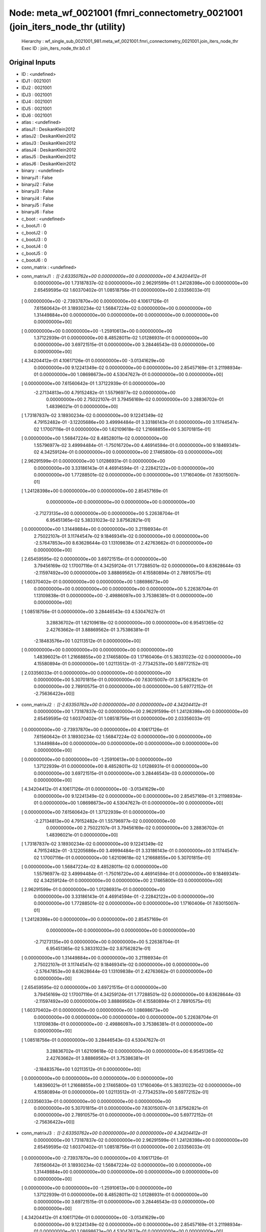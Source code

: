 Node: meta_wf_0021001 (fmri_connectometry_0021001 (join_iters_node_thr (utility)
================================================================================


 Hierarchy : wf_single_sub_0021001_981.meta_wf_0021001.fmri_connectometry_0021001.join_iters_node_thr
 Exec ID : join_iters_node_thr.b0.c1


Original Inputs
---------------


* ID : <undefined>
* IDJ1 : 0021001
* IDJ2 : 0021001
* IDJ3 : 0021001
* IDJ4 : 0021001
* IDJ5 : 0021001
* IDJ6 : 0021001
* atlas : <undefined>
* atlasJ1 : DesikanKlein2012
* atlasJ2 : DesikanKlein2012
* atlasJ3 : DesikanKlein2012
* atlasJ4 : DesikanKlein2012
* atlasJ5 : DesikanKlein2012
* atlasJ6 : DesikanKlein2012
* binary : <undefined>
* binaryJ1 : False
* binaryJ2 : False
* binaryJ3 : False
* binaryJ4 : False
* binaryJ5 : False
* binaryJ6 : False
* c_boot : <undefined>
* c_bootJ1 : 0
* c_bootJ2 : 0
* c_bootJ3 : 0
* c_bootJ4 : 0
* c_bootJ5 : 0
* c_bootJ6 : 0
* conn_matrix : <undefined>
* conn_matrixJ1 : [[-2.63350762e+00  0.00000000e+00  0.00000000e+00  4.34204412e-01
   0.00000000e+00  1.73187837e-02  0.00000000e+00  2.96291599e-01
   1.24128398e+00  0.00000000e+00  2.65459595e-02  1.60370402e-01
   1.08518756e-01  0.00000000e+00  2.03356033e-01]
 [ 0.00000000e+00 -2.73937870e+00  0.00000000e+00  4.10617126e-01
   7.61560642e-01  3.18930234e-02  1.56847224e-02  0.00000000e+00
   0.00000000e+00  1.31449884e+00  0.00000000e+00  0.00000000e+00
   0.00000000e+00  0.00000000e+00  0.00000000e+00]
 [ 0.00000000e+00  0.00000000e+00 -1.25910613e+00  0.00000000e+00
   1.37122939e-01  0.00000000e+00  8.48528011e-02  1.01286931e-01
   0.00000000e+00  0.00000000e+00  3.69721515e-01  0.00000000e+00
   3.28446543e-03  0.00000000e+00  0.00000000e+00]
 [ 4.34204412e-01  4.10617126e-01  0.00000000e+00 -3.01341629e+00
   0.00000000e+00  9.12241349e-02  0.00000000e+00  0.00000000e+00
   2.85457169e-01  3.21198934e-01  0.00000000e+00  1.08698673e+00
   4.53047627e-01  0.00000000e+00  0.00000000e+00]
 [ 0.00000000e+00  7.61560642e-01  1.37122939e-01  0.00000000e+00
  -2.27134813e+00  4.79152482e-01  1.55796977e-02  0.00000000e+00
   0.00000000e+00  2.75022107e-01  3.79456169e-02  0.00000000e+00
   3.28836702e-01  1.48396021e-01  0.00000000e+00]
 [ 1.73187837e-02  3.18930234e-02  0.00000000e+00  9.12241349e-02
   4.79152482e-01 -3.12205686e+00  3.49994484e-01  3.33186143e-01
   0.00000000e+00  3.11744547e-02  1.17007116e-01  0.00000000e+00
   1.62109618e-02  1.21668855e+00  5.30701815e-01]
 [ 0.00000000e+00  1.56847224e-02  8.48528011e-02  0.00000000e+00
   1.55796977e-02  3.49994484e-01 -1.75016720e+00  4.46914594e-01
   0.00000000e+00  9.18469341e-02  4.34259124e-01  0.00000000e+00
   0.00000000e+00  2.17465800e-03  0.00000000e+00]
 [ 2.96291599e-01  0.00000000e+00  1.01286931e-01  0.00000000e+00
   0.00000000e+00  3.33186143e-01  4.46914594e-01 -2.22842122e+00
   0.00000000e+00  0.00000000e+00  1.77288501e-02  0.00000000e+00
   0.00000000e+00  1.17160406e-01  7.63015007e-01]
 [ 1.24128398e+00  0.00000000e+00  0.00000000e+00  2.85457169e-01
   0.00000000e+00  0.00000000e+00  0.00000000e+00  0.00000000e+00
  -2.71273135e+00  0.00000000e+00  0.00000000e+00  5.22638704e-01
   6.95451365e-02  5.38331023e-02  3.87562821e-01]
 [ 0.00000000e+00  1.31449884e+00  0.00000000e+00  3.21198934e-01
   2.75022107e-01  3.11744547e-02  9.18469341e-02  0.00000000e+00
   0.00000000e+00 -2.57647853e+00  8.63628644e-03  1.13109838e-01
   2.42763662e-01  0.00000000e+00  0.00000000e+00]
 [ 2.65459595e-02  0.00000000e+00  3.69721515e-01  0.00000000e+00
   3.79456169e-02  1.17007116e-01  4.34259124e-01  1.77288501e-02
   0.00000000e+00  8.63628644e-03 -2.11597492e+00  0.00000000e+00
   3.88869562e-01  4.15580894e-01  2.78910575e-01]
 [ 1.60370402e-01  0.00000000e+00  0.00000000e+00  1.08698673e+00
   0.00000000e+00  0.00000000e+00  0.00000000e+00  0.00000000e+00
   5.22638704e-01  1.13109838e-01  0.00000000e+00 -2.49886097e+00
   3.75386381e-01  0.00000000e+00  0.00000000e+00]
 [ 1.08518756e-01  0.00000000e+00  3.28446543e-03  4.53047627e-01
   3.28836702e-01  1.62109618e-02  0.00000000e+00  0.00000000e+00
   6.95451365e-02  2.42763662e-01  3.88869562e-01  3.75386381e-01
  -2.18483576e+00  1.02113512e-01  0.00000000e+00]
 [ 0.00000000e+00  0.00000000e+00  0.00000000e+00  0.00000000e+00
   1.48396021e-01  1.21668855e+00  2.17465800e-03  1.17160406e-01
   5.38331023e-02  0.00000000e+00  4.15580894e-01  0.00000000e+00
   1.02113512e-01 -2.77342531e+00  5.69772152e-01]
 [ 2.03356033e-01  0.00000000e+00  0.00000000e+00  0.00000000e+00
   0.00000000e+00  5.30701815e-01  0.00000000e+00  7.63015007e-01
   3.87562821e-01  0.00000000e+00  2.78910575e-01  0.00000000e+00
   0.00000000e+00  5.69772152e-01 -2.75636422e+00]]
* conn_matrixJ2 : [[-2.63350762e+00  0.00000000e+00  0.00000000e+00  4.34204412e-01
   0.00000000e+00  1.73187837e-02  0.00000000e+00  2.96291599e-01
   1.24128398e+00  0.00000000e+00  2.65459595e-02  1.60370402e-01
   1.08518756e-01  0.00000000e+00  2.03356033e-01]
 [ 0.00000000e+00 -2.73937870e+00  0.00000000e+00  4.10617126e-01
   7.61560642e-01  3.18930234e-02  1.56847224e-02  0.00000000e+00
   0.00000000e+00  1.31449884e+00  0.00000000e+00  0.00000000e+00
   0.00000000e+00  0.00000000e+00  0.00000000e+00]
 [ 0.00000000e+00  0.00000000e+00 -1.25910613e+00  0.00000000e+00
   1.37122939e-01  0.00000000e+00  8.48528011e-02  1.01286931e-01
   0.00000000e+00  0.00000000e+00  3.69721515e-01  0.00000000e+00
   3.28446543e-03  0.00000000e+00  0.00000000e+00]
 [ 4.34204412e-01  4.10617126e-01  0.00000000e+00 -3.01341629e+00
   0.00000000e+00  9.12241349e-02  0.00000000e+00  0.00000000e+00
   2.85457169e-01  3.21198934e-01  0.00000000e+00  1.08698673e+00
   4.53047627e-01  0.00000000e+00  0.00000000e+00]
 [ 0.00000000e+00  7.61560642e-01  1.37122939e-01  0.00000000e+00
  -2.27134813e+00  4.79152482e-01  1.55796977e-02  0.00000000e+00
   0.00000000e+00  2.75022107e-01  3.79456169e-02  0.00000000e+00
   3.28836702e-01  1.48396021e-01  0.00000000e+00]
 [ 1.73187837e-02  3.18930234e-02  0.00000000e+00  9.12241349e-02
   4.79152482e-01 -3.12205686e+00  3.49994484e-01  3.33186143e-01
   0.00000000e+00  3.11744547e-02  1.17007116e-01  0.00000000e+00
   1.62109618e-02  1.21668855e+00  5.30701815e-01]
 [ 0.00000000e+00  1.56847224e-02  8.48528011e-02  0.00000000e+00
   1.55796977e-02  3.49994484e-01 -1.75016720e+00  4.46914594e-01
   0.00000000e+00  9.18469341e-02  4.34259124e-01  0.00000000e+00
   0.00000000e+00  2.17465800e-03  0.00000000e+00]
 [ 2.96291599e-01  0.00000000e+00  1.01286931e-01  0.00000000e+00
   0.00000000e+00  3.33186143e-01  4.46914594e-01 -2.22842122e+00
   0.00000000e+00  0.00000000e+00  1.77288501e-02  0.00000000e+00
   0.00000000e+00  1.17160406e-01  7.63015007e-01]
 [ 1.24128398e+00  0.00000000e+00  0.00000000e+00  2.85457169e-01
   0.00000000e+00  0.00000000e+00  0.00000000e+00  0.00000000e+00
  -2.71273135e+00  0.00000000e+00  0.00000000e+00  5.22638704e-01
   6.95451365e-02  5.38331023e-02  3.87562821e-01]
 [ 0.00000000e+00  1.31449884e+00  0.00000000e+00  3.21198934e-01
   2.75022107e-01  3.11744547e-02  9.18469341e-02  0.00000000e+00
   0.00000000e+00 -2.57647853e+00  8.63628644e-03  1.13109838e-01
   2.42763662e-01  0.00000000e+00  0.00000000e+00]
 [ 2.65459595e-02  0.00000000e+00  3.69721515e-01  0.00000000e+00
   3.79456169e-02  1.17007116e-01  4.34259124e-01  1.77288501e-02
   0.00000000e+00  8.63628644e-03 -2.11597492e+00  0.00000000e+00
   3.88869562e-01  4.15580894e-01  2.78910575e-01]
 [ 1.60370402e-01  0.00000000e+00  0.00000000e+00  1.08698673e+00
   0.00000000e+00  0.00000000e+00  0.00000000e+00  0.00000000e+00
   5.22638704e-01  1.13109838e-01  0.00000000e+00 -2.49886097e+00
   3.75386381e-01  0.00000000e+00  0.00000000e+00]
 [ 1.08518756e-01  0.00000000e+00  3.28446543e-03  4.53047627e-01
   3.28836702e-01  1.62109618e-02  0.00000000e+00  0.00000000e+00
   6.95451365e-02  2.42763662e-01  3.88869562e-01  3.75386381e-01
  -2.18483576e+00  1.02113512e-01  0.00000000e+00]
 [ 0.00000000e+00  0.00000000e+00  0.00000000e+00  0.00000000e+00
   1.48396021e-01  1.21668855e+00  2.17465800e-03  1.17160406e-01
   5.38331023e-02  0.00000000e+00  4.15580894e-01  0.00000000e+00
   1.02113512e-01 -2.77342531e+00  5.69772152e-01]
 [ 2.03356033e-01  0.00000000e+00  0.00000000e+00  0.00000000e+00
   0.00000000e+00  5.30701815e-01  0.00000000e+00  7.63015007e-01
   3.87562821e-01  0.00000000e+00  2.78910575e-01  0.00000000e+00
   0.00000000e+00  5.69772152e-01 -2.75636422e+00]]
* conn_matrixJ3 : [[-2.63350762e+00  0.00000000e+00  0.00000000e+00  4.34204412e-01
   0.00000000e+00  1.73187837e-02  0.00000000e+00  2.96291599e-01
   1.24128398e+00  0.00000000e+00  2.65459595e-02  1.60370402e-01
   1.08518756e-01  0.00000000e+00  2.03356033e-01]
 [ 0.00000000e+00 -2.73937870e+00  0.00000000e+00  4.10617126e-01
   7.61560642e-01  3.18930234e-02  1.56847224e-02  0.00000000e+00
   0.00000000e+00  1.31449884e+00  0.00000000e+00  0.00000000e+00
   0.00000000e+00  0.00000000e+00  0.00000000e+00]
 [ 0.00000000e+00  0.00000000e+00 -1.25910613e+00  0.00000000e+00
   1.37122939e-01  0.00000000e+00  8.48528011e-02  1.01286931e-01
   0.00000000e+00  0.00000000e+00  3.69721515e-01  0.00000000e+00
   3.28446543e-03  0.00000000e+00  0.00000000e+00]
 [ 4.34204412e-01  4.10617126e-01  0.00000000e+00 -3.01341629e+00
   0.00000000e+00  9.12241349e-02  0.00000000e+00  0.00000000e+00
   2.85457169e-01  3.21198934e-01  0.00000000e+00  1.08698673e+00
   4.53047627e-01  0.00000000e+00  0.00000000e+00]
 [ 0.00000000e+00  7.61560642e-01  1.37122939e-01  0.00000000e+00
  -2.27134813e+00  4.79152482e-01  1.55796977e-02  0.00000000e+00
   0.00000000e+00  2.75022107e-01  3.79456169e-02  0.00000000e+00
   3.28836702e-01  1.48396021e-01  0.00000000e+00]
 [ 1.73187837e-02  3.18930234e-02  0.00000000e+00  9.12241349e-02
   4.79152482e-01 -3.12205686e+00  3.49994484e-01  3.33186143e-01
   0.00000000e+00  3.11744547e-02  1.17007116e-01  0.00000000e+00
   1.62109618e-02  1.21668855e+00  5.30701815e-01]
 [ 0.00000000e+00  1.56847224e-02  8.48528011e-02  0.00000000e+00
   1.55796977e-02  3.49994484e-01 -1.75016720e+00  4.46914594e-01
   0.00000000e+00  9.18469341e-02  4.34259124e-01  0.00000000e+00
   0.00000000e+00  2.17465800e-03  0.00000000e+00]
 [ 2.96291599e-01  0.00000000e+00  1.01286931e-01  0.00000000e+00
   0.00000000e+00  3.33186143e-01  4.46914594e-01 -2.22842122e+00
   0.00000000e+00  0.00000000e+00  1.77288501e-02  0.00000000e+00
   0.00000000e+00  1.17160406e-01  7.63015007e-01]
 [ 1.24128398e+00  0.00000000e+00  0.00000000e+00  2.85457169e-01
   0.00000000e+00  0.00000000e+00  0.00000000e+00  0.00000000e+00
  -2.71273135e+00  0.00000000e+00  0.00000000e+00  5.22638704e-01
   6.95451365e-02  5.38331023e-02  3.87562821e-01]
 [ 0.00000000e+00  1.31449884e+00  0.00000000e+00  3.21198934e-01
   2.75022107e-01  3.11744547e-02  9.18469341e-02  0.00000000e+00
   0.00000000e+00 -2.57647853e+00  8.63628644e-03  1.13109838e-01
   2.42763662e-01  0.00000000e+00  0.00000000e+00]
 [ 2.65459595e-02  0.00000000e+00  3.69721515e-01  0.00000000e+00
   3.79456169e-02  1.17007116e-01  4.34259124e-01  1.77288501e-02
   0.00000000e+00  8.63628644e-03 -2.11597492e+00  0.00000000e+00
   3.88869562e-01  4.15580894e-01  2.78910575e-01]
 [ 1.60370402e-01  0.00000000e+00  0.00000000e+00  1.08698673e+00
   0.00000000e+00  0.00000000e+00  0.00000000e+00  0.00000000e+00
   5.22638704e-01  1.13109838e-01  0.00000000e+00 -2.49886097e+00
   3.75386381e-01  0.00000000e+00  0.00000000e+00]
 [ 1.08518756e-01  0.00000000e+00  3.28446543e-03  4.53047627e-01
   3.28836702e-01  1.62109618e-02  0.00000000e+00  0.00000000e+00
   6.95451365e-02  2.42763662e-01  3.88869562e-01  3.75386381e-01
  -2.18483576e+00  1.02113512e-01  0.00000000e+00]
 [ 0.00000000e+00  0.00000000e+00  0.00000000e+00  0.00000000e+00
   1.48396021e-01  1.21668855e+00  2.17465800e-03  1.17160406e-01
   5.38331023e-02  0.00000000e+00  4.15580894e-01  0.00000000e+00
   1.02113512e-01 -2.77342531e+00  5.69772152e-01]
 [ 2.03356033e-01  0.00000000e+00  0.00000000e+00  0.00000000e+00
   0.00000000e+00  5.30701815e-01  0.00000000e+00  7.63015007e-01
   3.87562821e-01  0.00000000e+00  2.78910575e-01  0.00000000e+00
   0.00000000e+00  5.69772152e-01 -2.75636422e+00]]
* conn_matrixJ4 : [[-2.63350762e+00  0.00000000e+00  0.00000000e+00  4.34204412e-01
   0.00000000e+00  1.73187837e-02  0.00000000e+00  2.96291599e-01
   1.24128398e+00  0.00000000e+00  2.65459595e-02  1.60370402e-01
   1.08518756e-01  0.00000000e+00  2.03356033e-01]
 [ 0.00000000e+00 -2.73937870e+00  0.00000000e+00  4.10617126e-01
   7.61560642e-01  3.18930234e-02  1.56847224e-02  0.00000000e+00
   0.00000000e+00  1.31449884e+00  0.00000000e+00  0.00000000e+00
   0.00000000e+00  0.00000000e+00  0.00000000e+00]
 [ 0.00000000e+00  0.00000000e+00 -1.25910613e+00  0.00000000e+00
   1.37122939e-01  0.00000000e+00  8.48528011e-02  1.01286931e-01
   0.00000000e+00  0.00000000e+00  3.69721515e-01  0.00000000e+00
   3.28446543e-03  0.00000000e+00  0.00000000e+00]
 [ 4.34204412e-01  4.10617126e-01  0.00000000e+00 -3.01341629e+00
   0.00000000e+00  9.12241349e-02  0.00000000e+00  0.00000000e+00
   2.85457169e-01  3.21198934e-01  0.00000000e+00  1.08698673e+00
   4.53047627e-01  0.00000000e+00  0.00000000e+00]
 [ 0.00000000e+00  7.61560642e-01  1.37122939e-01  0.00000000e+00
  -2.27134813e+00  4.79152482e-01  1.55796977e-02  0.00000000e+00
   0.00000000e+00  2.75022107e-01  3.79456169e-02  0.00000000e+00
   3.28836702e-01  1.48396021e-01  0.00000000e+00]
 [ 1.73187837e-02  3.18930234e-02  0.00000000e+00  9.12241349e-02
   4.79152482e-01 -3.12205686e+00  3.49994484e-01  3.33186143e-01
   0.00000000e+00  3.11744547e-02  1.17007116e-01  0.00000000e+00
   1.62109618e-02  1.21668855e+00  5.30701815e-01]
 [ 0.00000000e+00  1.56847224e-02  8.48528011e-02  0.00000000e+00
   1.55796977e-02  3.49994484e-01 -1.75016720e+00  4.46914594e-01
   0.00000000e+00  9.18469341e-02  4.34259124e-01  0.00000000e+00
   0.00000000e+00  2.17465800e-03  0.00000000e+00]
 [ 2.96291599e-01  0.00000000e+00  1.01286931e-01  0.00000000e+00
   0.00000000e+00  3.33186143e-01  4.46914594e-01 -2.22842122e+00
   0.00000000e+00  0.00000000e+00  1.77288501e-02  0.00000000e+00
   0.00000000e+00  1.17160406e-01  7.63015007e-01]
 [ 1.24128398e+00  0.00000000e+00  0.00000000e+00  2.85457169e-01
   0.00000000e+00  0.00000000e+00  0.00000000e+00  0.00000000e+00
  -2.71273135e+00  0.00000000e+00  0.00000000e+00  5.22638704e-01
   6.95451365e-02  5.38331023e-02  3.87562821e-01]
 [ 0.00000000e+00  1.31449884e+00  0.00000000e+00  3.21198934e-01
   2.75022107e-01  3.11744547e-02  9.18469341e-02  0.00000000e+00
   0.00000000e+00 -2.57647853e+00  8.63628644e-03  1.13109838e-01
   2.42763662e-01  0.00000000e+00  0.00000000e+00]
 [ 2.65459595e-02  0.00000000e+00  3.69721515e-01  0.00000000e+00
   3.79456169e-02  1.17007116e-01  4.34259124e-01  1.77288501e-02
   0.00000000e+00  8.63628644e-03 -2.11597492e+00  0.00000000e+00
   3.88869562e-01  4.15580894e-01  2.78910575e-01]
 [ 1.60370402e-01  0.00000000e+00  0.00000000e+00  1.08698673e+00
   0.00000000e+00  0.00000000e+00  0.00000000e+00  0.00000000e+00
   5.22638704e-01  1.13109838e-01  0.00000000e+00 -2.49886097e+00
   3.75386381e-01  0.00000000e+00  0.00000000e+00]
 [ 1.08518756e-01  0.00000000e+00  3.28446543e-03  4.53047627e-01
   3.28836702e-01  1.62109618e-02  0.00000000e+00  0.00000000e+00
   6.95451365e-02  2.42763662e-01  3.88869562e-01  3.75386381e-01
  -2.18483576e+00  1.02113512e-01  0.00000000e+00]
 [ 0.00000000e+00  0.00000000e+00  0.00000000e+00  0.00000000e+00
   1.48396021e-01  1.21668855e+00  2.17465800e-03  1.17160406e-01
   5.38331023e-02  0.00000000e+00  4.15580894e-01  0.00000000e+00
   1.02113512e-01 -2.77342531e+00  5.69772152e-01]
 [ 2.03356033e-01  0.00000000e+00  0.00000000e+00  0.00000000e+00
   0.00000000e+00  5.30701815e-01  0.00000000e+00  7.63015007e-01
   3.87562821e-01  0.00000000e+00  2.78910575e-01  0.00000000e+00
   0.00000000e+00  5.69772152e-01 -2.75636422e+00]]
* conn_matrixJ5 : [[-2.63350762e+00  0.00000000e+00  0.00000000e+00  4.34204412e-01
   0.00000000e+00  1.73187837e-02  0.00000000e+00  2.96291599e-01
   1.24128398e+00  0.00000000e+00  2.65459595e-02  1.60370402e-01
   1.08518756e-01  0.00000000e+00  2.03356033e-01]
 [ 0.00000000e+00 -2.73937870e+00  0.00000000e+00  4.10617126e-01
   7.61560642e-01  3.18930234e-02  1.56847224e-02  0.00000000e+00
   0.00000000e+00  1.31449884e+00  0.00000000e+00  0.00000000e+00
   0.00000000e+00  0.00000000e+00  0.00000000e+00]
 [ 0.00000000e+00  0.00000000e+00 -1.25910613e+00  0.00000000e+00
   1.37122939e-01  0.00000000e+00  8.48528011e-02  1.01286931e-01
   0.00000000e+00  0.00000000e+00  3.69721515e-01  0.00000000e+00
   3.28446543e-03  0.00000000e+00  0.00000000e+00]
 [ 4.34204412e-01  4.10617126e-01  0.00000000e+00 -3.01341629e+00
   0.00000000e+00  9.12241349e-02  0.00000000e+00  0.00000000e+00
   2.85457169e-01  3.21198934e-01  0.00000000e+00  1.08698673e+00
   4.53047627e-01  0.00000000e+00  0.00000000e+00]
 [ 0.00000000e+00  7.61560642e-01  1.37122939e-01  0.00000000e+00
  -2.27134813e+00  4.79152482e-01  1.55796977e-02  0.00000000e+00
   0.00000000e+00  2.75022107e-01  3.79456169e-02  0.00000000e+00
   3.28836702e-01  1.48396021e-01  0.00000000e+00]
 [ 1.73187837e-02  3.18930234e-02  0.00000000e+00  9.12241349e-02
   4.79152482e-01 -3.12205686e+00  3.49994484e-01  3.33186143e-01
   0.00000000e+00  3.11744547e-02  1.17007116e-01  0.00000000e+00
   1.62109618e-02  1.21668855e+00  5.30701815e-01]
 [ 0.00000000e+00  1.56847224e-02  8.48528011e-02  0.00000000e+00
   1.55796977e-02  3.49994484e-01 -1.75016720e+00  4.46914594e-01
   0.00000000e+00  9.18469341e-02  4.34259124e-01  0.00000000e+00
   0.00000000e+00  2.17465800e-03  0.00000000e+00]
 [ 2.96291599e-01  0.00000000e+00  1.01286931e-01  0.00000000e+00
   0.00000000e+00  3.33186143e-01  4.46914594e-01 -2.22842122e+00
   0.00000000e+00  0.00000000e+00  1.77288501e-02  0.00000000e+00
   0.00000000e+00  1.17160406e-01  7.63015007e-01]
 [ 1.24128398e+00  0.00000000e+00  0.00000000e+00  2.85457169e-01
   0.00000000e+00  0.00000000e+00  0.00000000e+00  0.00000000e+00
  -2.71273135e+00  0.00000000e+00  0.00000000e+00  5.22638704e-01
   6.95451365e-02  5.38331023e-02  3.87562821e-01]
 [ 0.00000000e+00  1.31449884e+00  0.00000000e+00  3.21198934e-01
   2.75022107e-01  3.11744547e-02  9.18469341e-02  0.00000000e+00
   0.00000000e+00 -2.57647853e+00  8.63628644e-03  1.13109838e-01
   2.42763662e-01  0.00000000e+00  0.00000000e+00]
 [ 2.65459595e-02  0.00000000e+00  3.69721515e-01  0.00000000e+00
   3.79456169e-02  1.17007116e-01  4.34259124e-01  1.77288501e-02
   0.00000000e+00  8.63628644e-03 -2.11597492e+00  0.00000000e+00
   3.88869562e-01  4.15580894e-01  2.78910575e-01]
 [ 1.60370402e-01  0.00000000e+00  0.00000000e+00  1.08698673e+00
   0.00000000e+00  0.00000000e+00  0.00000000e+00  0.00000000e+00
   5.22638704e-01  1.13109838e-01  0.00000000e+00 -2.49886097e+00
   3.75386381e-01  0.00000000e+00  0.00000000e+00]
 [ 1.08518756e-01  0.00000000e+00  3.28446543e-03  4.53047627e-01
   3.28836702e-01  1.62109618e-02  0.00000000e+00  0.00000000e+00
   6.95451365e-02  2.42763662e-01  3.88869562e-01  3.75386381e-01
  -2.18483576e+00  1.02113512e-01  0.00000000e+00]
 [ 0.00000000e+00  0.00000000e+00  0.00000000e+00  0.00000000e+00
   1.48396021e-01  1.21668855e+00  2.17465800e-03  1.17160406e-01
   5.38331023e-02  0.00000000e+00  4.15580894e-01  0.00000000e+00
   1.02113512e-01 -2.77342531e+00  5.69772152e-01]
 [ 2.03356033e-01  0.00000000e+00  0.00000000e+00  0.00000000e+00
   0.00000000e+00  5.30701815e-01  0.00000000e+00  7.63015007e-01
   3.87562821e-01  0.00000000e+00  2.78910575e-01  0.00000000e+00
   0.00000000e+00  5.69772152e-01 -2.75636422e+00]]
* conn_matrixJ6 : [[-2.63350762e+00  0.00000000e+00  0.00000000e+00  4.34204412e-01
   0.00000000e+00  1.73187837e-02  0.00000000e+00  2.96291599e-01
   1.24128398e+00  0.00000000e+00  2.65459595e-02  1.60370402e-01
   1.08518756e-01  0.00000000e+00  2.03356033e-01]
 [ 0.00000000e+00 -2.73937870e+00  0.00000000e+00  4.10617126e-01
   7.61560642e-01  3.18930234e-02  1.56847224e-02  0.00000000e+00
   0.00000000e+00  1.31449884e+00  0.00000000e+00  0.00000000e+00
   0.00000000e+00  0.00000000e+00  0.00000000e+00]
 [ 0.00000000e+00  0.00000000e+00 -1.25910613e+00  0.00000000e+00
   1.37122939e-01  0.00000000e+00  8.48528011e-02  1.01286931e-01
   0.00000000e+00  0.00000000e+00  3.69721515e-01  0.00000000e+00
   3.28446543e-03  0.00000000e+00  0.00000000e+00]
 [ 4.34204412e-01  4.10617126e-01  0.00000000e+00 -3.01341629e+00
   0.00000000e+00  9.12241349e-02  0.00000000e+00  0.00000000e+00
   2.85457169e-01  3.21198934e-01  0.00000000e+00  1.08698673e+00
   4.53047627e-01  0.00000000e+00  0.00000000e+00]
 [ 0.00000000e+00  7.61560642e-01  1.37122939e-01  0.00000000e+00
  -2.27134813e+00  4.79152482e-01  1.55796977e-02  0.00000000e+00
   0.00000000e+00  2.75022107e-01  3.79456169e-02  0.00000000e+00
   3.28836702e-01  1.48396021e-01  0.00000000e+00]
 [ 1.73187837e-02  3.18930234e-02  0.00000000e+00  9.12241349e-02
   4.79152482e-01 -3.12205686e+00  3.49994484e-01  3.33186143e-01
   0.00000000e+00  3.11744547e-02  1.17007116e-01  0.00000000e+00
   1.62109618e-02  1.21668855e+00  5.30701815e-01]
 [ 0.00000000e+00  1.56847224e-02  8.48528011e-02  0.00000000e+00
   1.55796977e-02  3.49994484e-01 -1.75016720e+00  4.46914594e-01
   0.00000000e+00  9.18469341e-02  4.34259124e-01  0.00000000e+00
   0.00000000e+00  2.17465800e-03  0.00000000e+00]
 [ 2.96291599e-01  0.00000000e+00  1.01286931e-01  0.00000000e+00
   0.00000000e+00  3.33186143e-01  4.46914594e-01 -2.22842122e+00
   0.00000000e+00  0.00000000e+00  1.77288501e-02  0.00000000e+00
   0.00000000e+00  1.17160406e-01  7.63015007e-01]
 [ 1.24128398e+00  0.00000000e+00  0.00000000e+00  2.85457169e-01
   0.00000000e+00  0.00000000e+00  0.00000000e+00  0.00000000e+00
  -2.71273135e+00  0.00000000e+00  0.00000000e+00  5.22638704e-01
   6.95451365e-02  5.38331023e-02  3.87562821e-01]
 [ 0.00000000e+00  1.31449884e+00  0.00000000e+00  3.21198934e-01
   2.75022107e-01  3.11744547e-02  9.18469341e-02  0.00000000e+00
   0.00000000e+00 -2.57647853e+00  8.63628644e-03  1.13109838e-01
   2.42763662e-01  0.00000000e+00  0.00000000e+00]
 [ 2.65459595e-02  0.00000000e+00  3.69721515e-01  0.00000000e+00
   3.79456169e-02  1.17007116e-01  4.34259124e-01  1.77288501e-02
   0.00000000e+00  8.63628644e-03 -2.11597492e+00  0.00000000e+00
   3.88869562e-01  4.15580894e-01  2.78910575e-01]
 [ 1.60370402e-01  0.00000000e+00  0.00000000e+00  1.08698673e+00
   0.00000000e+00  0.00000000e+00  0.00000000e+00  0.00000000e+00
   5.22638704e-01  1.13109838e-01  0.00000000e+00 -2.49886097e+00
   3.75386381e-01  0.00000000e+00  0.00000000e+00]
 [ 1.08518756e-01  0.00000000e+00  3.28446543e-03  4.53047627e-01
   3.28836702e-01  1.62109618e-02  0.00000000e+00  0.00000000e+00
   6.95451365e-02  2.42763662e-01  3.88869562e-01  3.75386381e-01
  -2.18483576e+00  1.02113512e-01  0.00000000e+00]
 [ 0.00000000e+00  0.00000000e+00  0.00000000e+00  0.00000000e+00
   1.48396021e-01  1.21668855e+00  2.17465800e-03  1.17160406e-01
   5.38331023e-02  0.00000000e+00  4.15580894e-01  0.00000000e+00
   1.02113512e-01 -2.77342531e+00  5.69772152e-01]
 [ 2.03356033e-01  0.00000000e+00  0.00000000e+00  0.00000000e+00
   0.00000000e+00  5.30701815e-01  0.00000000e+00  7.63015007e-01
   3.87562821e-01  0.00000000e+00  2.78910575e-01  0.00000000e+00
   0.00000000e+00  5.69772152e-01 -2.75636422e+00]]
* conn_model : <undefined>
* conn_modelJ1 : sps
* conn_modelJ2 : sps
* conn_modelJ3 : sps
* conn_modelJ4 : sps
* conn_modelJ5 : sps
* conn_modelJ6 : sps
* coords : <undefined>
* coordsJ1 : [[ 54.18698939 -35.04665191  36.22738032]
 [-13.29384318 -67.50893365  -5.87891203]
 [  7.53763026 -24.85488228  58.69490544]
 [ -5.21337127 -18.39260313  39.69630156]
 [ 22.6098635   -4.56230735 -31.95640687]
 [-29.8504807  -89.22470943   1.50272636]
 [ -6.17316943 -25.68163193  57.79975058]
 [ 20.5507772   -2.83523316  -0.70777202]
 [ -4.04270938 -57.24758091 -38.75942609]
 [  5.23006135  37.48432175 -17.26993865]
 [ 24.10399334 -29.37895175 -18.43427621]
 [-22.87226126  -5.03183134 -32.04257958]
 [ 34.79281102 -43.04760528 -20.99951817]
 [-35.83066274  12.09024484  47.08011793]
 [ 13.6988191  -66.42386874  -5.03918905]]
* coordsJ2 : [[ 54.18698939 -35.04665191  36.22738032]
 [-13.29384318 -67.50893365  -5.87891203]
 [  7.53763026 -24.85488228  58.69490544]
 [ -5.21337127 -18.39260313  39.69630156]
 [ 22.6098635   -4.56230735 -31.95640687]
 [-29.8504807  -89.22470943   1.50272636]
 [ -6.17316943 -25.68163193  57.79975058]
 [ 20.5507772   -2.83523316  -0.70777202]
 [ -4.04270938 -57.24758091 -38.75942609]
 [  5.23006135  37.48432175 -17.26993865]
 [ 24.10399334 -29.37895175 -18.43427621]
 [-22.87226126  -5.03183134 -32.04257958]
 [ 34.79281102 -43.04760528 -20.99951817]
 [-35.83066274  12.09024484  47.08011793]
 [ 13.6988191  -66.42386874  -5.03918905]]
* coordsJ3 : [[ 54.18698939 -35.04665191  36.22738032]
 [-13.29384318 -67.50893365  -5.87891203]
 [  7.53763026 -24.85488228  58.69490544]
 [ -5.21337127 -18.39260313  39.69630156]
 [ 22.6098635   -4.56230735 -31.95640687]
 [-29.8504807  -89.22470943   1.50272636]
 [ -6.17316943 -25.68163193  57.79975058]
 [ 20.5507772   -2.83523316  -0.70777202]
 [ -4.04270938 -57.24758091 -38.75942609]
 [  5.23006135  37.48432175 -17.26993865]
 [ 24.10399334 -29.37895175 -18.43427621]
 [-22.87226126  -5.03183134 -32.04257958]
 [ 34.79281102 -43.04760528 -20.99951817]
 [-35.83066274  12.09024484  47.08011793]
 [ 13.6988191  -66.42386874  -5.03918905]]
* coordsJ4 : [[ 54.18698939 -35.04665191  36.22738032]
 [-13.29384318 -67.50893365  -5.87891203]
 [  7.53763026 -24.85488228  58.69490544]
 [ -5.21337127 -18.39260313  39.69630156]
 [ 22.6098635   -4.56230735 -31.95640687]
 [-29.8504807  -89.22470943   1.50272636]
 [ -6.17316943 -25.68163193  57.79975058]
 [ 20.5507772   -2.83523316  -0.70777202]
 [ -4.04270938 -57.24758091 -38.75942609]
 [  5.23006135  37.48432175 -17.26993865]
 [ 24.10399334 -29.37895175 -18.43427621]
 [-22.87226126  -5.03183134 -32.04257958]
 [ 34.79281102 -43.04760528 -20.99951817]
 [-35.83066274  12.09024484  47.08011793]
 [ 13.6988191  -66.42386874  -5.03918905]]
* coordsJ5 : [[ 54.18698939 -35.04665191  36.22738032]
 [-13.29384318 -67.50893365  -5.87891203]
 [  7.53763026 -24.85488228  58.69490544]
 [ -5.21337127 -18.39260313  39.69630156]
 [ 22.6098635   -4.56230735 -31.95640687]
 [-29.8504807  -89.22470943   1.50272636]
 [ -6.17316943 -25.68163193  57.79975058]
 [ 20.5507772   -2.83523316  -0.70777202]
 [ -4.04270938 -57.24758091 -38.75942609]
 [  5.23006135  37.48432175 -17.26993865]
 [ 24.10399334 -29.37895175 -18.43427621]
 [-22.87226126  -5.03183134 -32.04257958]
 [ 34.79281102 -43.04760528 -20.99951817]
 [-35.83066274  12.09024484  47.08011793]
 [ 13.6988191  -66.42386874  -5.03918905]]
* coordsJ6 : [[ 54.18698939 -35.04665191  36.22738032]
 [-13.29384318 -67.50893365  -5.87891203]
 [  7.53763026 -24.85488228  58.69490544]
 [ -5.21337127 -18.39260313  39.69630156]
 [ 22.6098635   -4.56230735 -31.95640687]
 [-29.8504807  -89.22470943   1.50272636]
 [ -6.17316943 -25.68163193  57.79975058]
 [ 20.5507772   -2.83523316  -0.70777202]
 [ -4.04270938 -57.24758091 -38.75942609]
 [  5.23006135  37.48432175 -17.26993865]
 [ 24.10399334 -29.37895175 -18.43427621]
 [-22.87226126  -5.03183134 -32.04257958]
 [ 34.79281102 -43.04760528 -20.99951817]
 [-35.83066274  12.09024484  47.08011793]
 [ 13.6988191  -66.42386874  -5.03918905]]
* dens_thresh : <undefined>
* dens_threshJ1 : True
* dens_threshJ2 : True
* dens_threshJ3 : True
* dens_threshJ4 : True
* dens_threshJ5 : True
* dens_threshJ6 : True
* dir_path : <undefined>
* dir_pathJ1 : /Users/derekpisner/Applications/PyNets/tests/examples/002/fmri/DesikanKlein2012
* dir_pathJ2 : /Users/derekpisner/Applications/PyNets/tests/examples/002/fmri/DesikanKlein2012
* dir_pathJ3 : /Users/derekpisner/Applications/PyNets/tests/examples/002/fmri/DesikanKlein2012
* dir_pathJ4 : /Users/derekpisner/Applications/PyNets/tests/examples/002/fmri/DesikanKlein2012
* dir_pathJ5 : /Users/derekpisner/Applications/PyNets/tests/examples/002/fmri/DesikanKlein2012
* dir_pathJ6 : /Users/derekpisner/Applications/PyNets/tests/examples/002/fmri/DesikanKlein2012
* disp_filt : <undefined>
* disp_filtJ1 : False
* disp_filtJ2 : False
* disp_filtJ3 : False
* disp_filtJ4 : False
* disp_filtJ5 : False
* disp_filtJ6 : False
* hpass : <undefined>
* hpassJ1 : None
* hpassJ2 : None
* hpassJ3 : None
* hpassJ4 : None
* hpassJ5 : None
* hpassJ6 : None
* labels : <undefined>
* labelsJ1 : [nan nan nan nan nan nan nan nan nan nan nan nan nan nan nan]
* labelsJ2 : [nan nan nan nan nan nan nan nan nan nan nan nan nan nan nan]
* labelsJ3 : [nan nan nan nan nan nan nan nan nan nan nan nan nan nan nan]
* labelsJ4 : [nan nan nan nan nan nan nan nan nan nan nan nan nan nan nan]
* labelsJ5 : [nan nan nan nan nan nan nan nan nan nan nan nan nan nan nan]
* labelsJ6 : [nan nan nan nan nan nan nan nan nan nan nan nan nan nan nan]
* min_span_tree : <undefined>
* min_span_treeJ1 : False
* min_span_treeJ2 : False
* min_span_treeJ3 : False
* min_span_treeJ4 : False
* min_span_treeJ5 : False
* min_span_treeJ6 : False
* network : <undefined>
* networkJ1 : SalVentAttn
* networkJ2 : SalVentAttn
* networkJ3 : SalVentAttn
* networkJ4 : SalVentAttn
* networkJ5 : SalVentAttn
* networkJ6 : SalVentAttn
* node_size : <undefined>
* node_sizeJ1 : None
* node_sizeJ2 : None
* node_sizeJ3 : None
* node_sizeJ4 : None
* node_sizeJ5 : None
* node_sizeJ6 : None
* norm : <undefined>
* normJ1 : 0
* normJ2 : 0
* normJ3 : 0
* normJ4 : 0
* normJ5 : 0
* normJ6 : 0
* parc : <undefined>
* parcJ1 : True
* parcJ2 : True
* parcJ3 : True
* parcJ4 : True
* parcJ5 : True
* parcJ6 : True
* prune : <undefined>
* pruneJ1 : 1
* pruneJ2 : 1
* pruneJ3 : 1
* pruneJ4 : 1
* pruneJ5 : 1
* pruneJ6 : 1
* roi : <undefined>
* roiJ1 : None
* roiJ2 : None
* roiJ3 : None
* roiJ4 : None
* roiJ5 : None
* roiJ6 : None
* smooth : <undefined>
* smoothJ1 : 0
* smoothJ2 : 0
* smoothJ3 : 0
* smoothJ4 : 0
* smoothJ5 : 0
* smoothJ6 : 0
* thr : <undefined>
* thrJ1 : 0.15
* thrJ2 : 0.16
* thrJ3 : 0.17
* thrJ4 : 0.18
* thrJ5 : 0.19
* thrJ6 : 0.2
* uatlas : <undefined>
* uatlasJ1 : /Users/derekpisner/Applications/PyNets/tests/examples/002/fmri/reg_fmri/anat_reg/DesikanKlein2012_t1w_mni_gm.nii.gz
* uatlasJ2 : /Users/derekpisner/Applications/PyNets/tests/examples/002/fmri/reg_fmri/anat_reg/DesikanKlein2012_t1w_mni_gm.nii.gz
* uatlasJ3 : /Users/derekpisner/Applications/PyNets/tests/examples/002/fmri/reg_fmri/anat_reg/DesikanKlein2012_t1w_mni_gm.nii.gz
* uatlasJ4 : /Users/derekpisner/Applications/PyNets/tests/examples/002/fmri/reg_fmri/anat_reg/DesikanKlein2012_t1w_mni_gm.nii.gz
* uatlasJ5 : /Users/derekpisner/Applications/PyNets/tests/examples/002/fmri/reg_fmri/anat_reg/DesikanKlein2012_t1w_mni_gm.nii.gz
* uatlasJ6 : /Users/derekpisner/Applications/PyNets/tests/examples/002/fmri/reg_fmri/anat_reg/DesikanKlein2012_t1w_mni_gm.nii.gz

Execution Inputs
----------------


* ID : <undefined>
* IDJ1 : 0021001
* IDJ2 : 0021001
* IDJ3 : 0021001
* IDJ4 : 0021001
* IDJ5 : 0021001
* IDJ6 : 0021001
* atlas : <undefined>
* atlasJ1 : DesikanKlein2012
* atlasJ2 : DesikanKlein2012
* atlasJ3 : DesikanKlein2012
* atlasJ4 : DesikanKlein2012
* atlasJ5 : DesikanKlein2012
* atlasJ6 : DesikanKlein2012
* binary : <undefined>
* binaryJ1 : False
* binaryJ2 : False
* binaryJ3 : False
* binaryJ4 : False
* binaryJ5 : False
* binaryJ6 : False
* c_boot : <undefined>
* c_bootJ1 : 0
* c_bootJ2 : 0
* c_bootJ3 : 0
* c_bootJ4 : 0
* c_bootJ5 : 0
* c_bootJ6 : 0
* conn_matrix : <undefined>
* conn_matrixJ1 : [[-2.63350762e+00  0.00000000e+00  0.00000000e+00  4.34204412e-01
   0.00000000e+00  1.73187837e-02  0.00000000e+00  2.96291599e-01
   1.24128398e+00  0.00000000e+00  2.65459595e-02  1.60370402e-01
   1.08518756e-01  0.00000000e+00  2.03356033e-01]
 [ 0.00000000e+00 -2.73937870e+00  0.00000000e+00  4.10617126e-01
   7.61560642e-01  3.18930234e-02  1.56847224e-02  0.00000000e+00
   0.00000000e+00  1.31449884e+00  0.00000000e+00  0.00000000e+00
   0.00000000e+00  0.00000000e+00  0.00000000e+00]
 [ 0.00000000e+00  0.00000000e+00 -1.25910613e+00  0.00000000e+00
   1.37122939e-01  0.00000000e+00  8.48528011e-02  1.01286931e-01
   0.00000000e+00  0.00000000e+00  3.69721515e-01  0.00000000e+00
   3.28446543e-03  0.00000000e+00  0.00000000e+00]
 [ 4.34204412e-01  4.10617126e-01  0.00000000e+00 -3.01341629e+00
   0.00000000e+00  9.12241349e-02  0.00000000e+00  0.00000000e+00
   2.85457169e-01  3.21198934e-01  0.00000000e+00  1.08698673e+00
   4.53047627e-01  0.00000000e+00  0.00000000e+00]
 [ 0.00000000e+00  7.61560642e-01  1.37122939e-01  0.00000000e+00
  -2.27134813e+00  4.79152482e-01  1.55796977e-02  0.00000000e+00
   0.00000000e+00  2.75022107e-01  3.79456169e-02  0.00000000e+00
   3.28836702e-01  1.48396021e-01  0.00000000e+00]
 [ 1.73187837e-02  3.18930234e-02  0.00000000e+00  9.12241349e-02
   4.79152482e-01 -3.12205686e+00  3.49994484e-01  3.33186143e-01
   0.00000000e+00  3.11744547e-02  1.17007116e-01  0.00000000e+00
   1.62109618e-02  1.21668855e+00  5.30701815e-01]
 [ 0.00000000e+00  1.56847224e-02  8.48528011e-02  0.00000000e+00
   1.55796977e-02  3.49994484e-01 -1.75016720e+00  4.46914594e-01
   0.00000000e+00  9.18469341e-02  4.34259124e-01  0.00000000e+00
   0.00000000e+00  2.17465800e-03  0.00000000e+00]
 [ 2.96291599e-01  0.00000000e+00  1.01286931e-01  0.00000000e+00
   0.00000000e+00  3.33186143e-01  4.46914594e-01 -2.22842122e+00
   0.00000000e+00  0.00000000e+00  1.77288501e-02  0.00000000e+00
   0.00000000e+00  1.17160406e-01  7.63015007e-01]
 [ 1.24128398e+00  0.00000000e+00  0.00000000e+00  2.85457169e-01
   0.00000000e+00  0.00000000e+00  0.00000000e+00  0.00000000e+00
  -2.71273135e+00  0.00000000e+00  0.00000000e+00  5.22638704e-01
   6.95451365e-02  5.38331023e-02  3.87562821e-01]
 [ 0.00000000e+00  1.31449884e+00  0.00000000e+00  3.21198934e-01
   2.75022107e-01  3.11744547e-02  9.18469341e-02  0.00000000e+00
   0.00000000e+00 -2.57647853e+00  8.63628644e-03  1.13109838e-01
   2.42763662e-01  0.00000000e+00  0.00000000e+00]
 [ 2.65459595e-02  0.00000000e+00  3.69721515e-01  0.00000000e+00
   3.79456169e-02  1.17007116e-01  4.34259124e-01  1.77288501e-02
   0.00000000e+00  8.63628644e-03 -2.11597492e+00  0.00000000e+00
   3.88869562e-01  4.15580894e-01  2.78910575e-01]
 [ 1.60370402e-01  0.00000000e+00  0.00000000e+00  1.08698673e+00
   0.00000000e+00  0.00000000e+00  0.00000000e+00  0.00000000e+00
   5.22638704e-01  1.13109838e-01  0.00000000e+00 -2.49886097e+00
   3.75386381e-01  0.00000000e+00  0.00000000e+00]
 [ 1.08518756e-01  0.00000000e+00  3.28446543e-03  4.53047627e-01
   3.28836702e-01  1.62109618e-02  0.00000000e+00  0.00000000e+00
   6.95451365e-02  2.42763662e-01  3.88869562e-01  3.75386381e-01
  -2.18483576e+00  1.02113512e-01  0.00000000e+00]
 [ 0.00000000e+00  0.00000000e+00  0.00000000e+00  0.00000000e+00
   1.48396021e-01  1.21668855e+00  2.17465800e-03  1.17160406e-01
   5.38331023e-02  0.00000000e+00  4.15580894e-01  0.00000000e+00
   1.02113512e-01 -2.77342531e+00  5.69772152e-01]
 [ 2.03356033e-01  0.00000000e+00  0.00000000e+00  0.00000000e+00
   0.00000000e+00  5.30701815e-01  0.00000000e+00  7.63015007e-01
   3.87562821e-01  0.00000000e+00  2.78910575e-01  0.00000000e+00
   0.00000000e+00  5.69772152e-01 -2.75636422e+00]]
* conn_matrixJ2 : [[-2.63350762e+00  0.00000000e+00  0.00000000e+00  4.34204412e-01
   0.00000000e+00  1.73187837e-02  0.00000000e+00  2.96291599e-01
   1.24128398e+00  0.00000000e+00  2.65459595e-02  1.60370402e-01
   1.08518756e-01  0.00000000e+00  2.03356033e-01]
 [ 0.00000000e+00 -2.73937870e+00  0.00000000e+00  4.10617126e-01
   7.61560642e-01  3.18930234e-02  1.56847224e-02  0.00000000e+00
   0.00000000e+00  1.31449884e+00  0.00000000e+00  0.00000000e+00
   0.00000000e+00  0.00000000e+00  0.00000000e+00]
 [ 0.00000000e+00  0.00000000e+00 -1.25910613e+00  0.00000000e+00
   1.37122939e-01  0.00000000e+00  8.48528011e-02  1.01286931e-01
   0.00000000e+00  0.00000000e+00  3.69721515e-01  0.00000000e+00
   3.28446543e-03  0.00000000e+00  0.00000000e+00]
 [ 4.34204412e-01  4.10617126e-01  0.00000000e+00 -3.01341629e+00
   0.00000000e+00  9.12241349e-02  0.00000000e+00  0.00000000e+00
   2.85457169e-01  3.21198934e-01  0.00000000e+00  1.08698673e+00
   4.53047627e-01  0.00000000e+00  0.00000000e+00]
 [ 0.00000000e+00  7.61560642e-01  1.37122939e-01  0.00000000e+00
  -2.27134813e+00  4.79152482e-01  1.55796977e-02  0.00000000e+00
   0.00000000e+00  2.75022107e-01  3.79456169e-02  0.00000000e+00
   3.28836702e-01  1.48396021e-01  0.00000000e+00]
 [ 1.73187837e-02  3.18930234e-02  0.00000000e+00  9.12241349e-02
   4.79152482e-01 -3.12205686e+00  3.49994484e-01  3.33186143e-01
   0.00000000e+00  3.11744547e-02  1.17007116e-01  0.00000000e+00
   1.62109618e-02  1.21668855e+00  5.30701815e-01]
 [ 0.00000000e+00  1.56847224e-02  8.48528011e-02  0.00000000e+00
   1.55796977e-02  3.49994484e-01 -1.75016720e+00  4.46914594e-01
   0.00000000e+00  9.18469341e-02  4.34259124e-01  0.00000000e+00
   0.00000000e+00  2.17465800e-03  0.00000000e+00]
 [ 2.96291599e-01  0.00000000e+00  1.01286931e-01  0.00000000e+00
   0.00000000e+00  3.33186143e-01  4.46914594e-01 -2.22842122e+00
   0.00000000e+00  0.00000000e+00  1.77288501e-02  0.00000000e+00
   0.00000000e+00  1.17160406e-01  7.63015007e-01]
 [ 1.24128398e+00  0.00000000e+00  0.00000000e+00  2.85457169e-01
   0.00000000e+00  0.00000000e+00  0.00000000e+00  0.00000000e+00
  -2.71273135e+00  0.00000000e+00  0.00000000e+00  5.22638704e-01
   6.95451365e-02  5.38331023e-02  3.87562821e-01]
 [ 0.00000000e+00  1.31449884e+00  0.00000000e+00  3.21198934e-01
   2.75022107e-01  3.11744547e-02  9.18469341e-02  0.00000000e+00
   0.00000000e+00 -2.57647853e+00  8.63628644e-03  1.13109838e-01
   2.42763662e-01  0.00000000e+00  0.00000000e+00]
 [ 2.65459595e-02  0.00000000e+00  3.69721515e-01  0.00000000e+00
   3.79456169e-02  1.17007116e-01  4.34259124e-01  1.77288501e-02
   0.00000000e+00  8.63628644e-03 -2.11597492e+00  0.00000000e+00
   3.88869562e-01  4.15580894e-01  2.78910575e-01]
 [ 1.60370402e-01  0.00000000e+00  0.00000000e+00  1.08698673e+00
   0.00000000e+00  0.00000000e+00  0.00000000e+00  0.00000000e+00
   5.22638704e-01  1.13109838e-01  0.00000000e+00 -2.49886097e+00
   3.75386381e-01  0.00000000e+00  0.00000000e+00]
 [ 1.08518756e-01  0.00000000e+00  3.28446543e-03  4.53047627e-01
   3.28836702e-01  1.62109618e-02  0.00000000e+00  0.00000000e+00
   6.95451365e-02  2.42763662e-01  3.88869562e-01  3.75386381e-01
  -2.18483576e+00  1.02113512e-01  0.00000000e+00]
 [ 0.00000000e+00  0.00000000e+00  0.00000000e+00  0.00000000e+00
   1.48396021e-01  1.21668855e+00  2.17465800e-03  1.17160406e-01
   5.38331023e-02  0.00000000e+00  4.15580894e-01  0.00000000e+00
   1.02113512e-01 -2.77342531e+00  5.69772152e-01]
 [ 2.03356033e-01  0.00000000e+00  0.00000000e+00  0.00000000e+00
   0.00000000e+00  5.30701815e-01  0.00000000e+00  7.63015007e-01
   3.87562821e-01  0.00000000e+00  2.78910575e-01  0.00000000e+00
   0.00000000e+00  5.69772152e-01 -2.75636422e+00]]
* conn_matrixJ3 : [[-2.63350762e+00  0.00000000e+00  0.00000000e+00  4.34204412e-01
   0.00000000e+00  1.73187837e-02  0.00000000e+00  2.96291599e-01
   1.24128398e+00  0.00000000e+00  2.65459595e-02  1.60370402e-01
   1.08518756e-01  0.00000000e+00  2.03356033e-01]
 [ 0.00000000e+00 -2.73937870e+00  0.00000000e+00  4.10617126e-01
   7.61560642e-01  3.18930234e-02  1.56847224e-02  0.00000000e+00
   0.00000000e+00  1.31449884e+00  0.00000000e+00  0.00000000e+00
   0.00000000e+00  0.00000000e+00  0.00000000e+00]
 [ 0.00000000e+00  0.00000000e+00 -1.25910613e+00  0.00000000e+00
   1.37122939e-01  0.00000000e+00  8.48528011e-02  1.01286931e-01
   0.00000000e+00  0.00000000e+00  3.69721515e-01  0.00000000e+00
   3.28446543e-03  0.00000000e+00  0.00000000e+00]
 [ 4.34204412e-01  4.10617126e-01  0.00000000e+00 -3.01341629e+00
   0.00000000e+00  9.12241349e-02  0.00000000e+00  0.00000000e+00
   2.85457169e-01  3.21198934e-01  0.00000000e+00  1.08698673e+00
   4.53047627e-01  0.00000000e+00  0.00000000e+00]
 [ 0.00000000e+00  7.61560642e-01  1.37122939e-01  0.00000000e+00
  -2.27134813e+00  4.79152482e-01  1.55796977e-02  0.00000000e+00
   0.00000000e+00  2.75022107e-01  3.79456169e-02  0.00000000e+00
   3.28836702e-01  1.48396021e-01  0.00000000e+00]
 [ 1.73187837e-02  3.18930234e-02  0.00000000e+00  9.12241349e-02
   4.79152482e-01 -3.12205686e+00  3.49994484e-01  3.33186143e-01
   0.00000000e+00  3.11744547e-02  1.17007116e-01  0.00000000e+00
   1.62109618e-02  1.21668855e+00  5.30701815e-01]
 [ 0.00000000e+00  1.56847224e-02  8.48528011e-02  0.00000000e+00
   1.55796977e-02  3.49994484e-01 -1.75016720e+00  4.46914594e-01
   0.00000000e+00  9.18469341e-02  4.34259124e-01  0.00000000e+00
   0.00000000e+00  2.17465800e-03  0.00000000e+00]
 [ 2.96291599e-01  0.00000000e+00  1.01286931e-01  0.00000000e+00
   0.00000000e+00  3.33186143e-01  4.46914594e-01 -2.22842122e+00
   0.00000000e+00  0.00000000e+00  1.77288501e-02  0.00000000e+00
   0.00000000e+00  1.17160406e-01  7.63015007e-01]
 [ 1.24128398e+00  0.00000000e+00  0.00000000e+00  2.85457169e-01
   0.00000000e+00  0.00000000e+00  0.00000000e+00  0.00000000e+00
  -2.71273135e+00  0.00000000e+00  0.00000000e+00  5.22638704e-01
   6.95451365e-02  5.38331023e-02  3.87562821e-01]
 [ 0.00000000e+00  1.31449884e+00  0.00000000e+00  3.21198934e-01
   2.75022107e-01  3.11744547e-02  9.18469341e-02  0.00000000e+00
   0.00000000e+00 -2.57647853e+00  8.63628644e-03  1.13109838e-01
   2.42763662e-01  0.00000000e+00  0.00000000e+00]
 [ 2.65459595e-02  0.00000000e+00  3.69721515e-01  0.00000000e+00
   3.79456169e-02  1.17007116e-01  4.34259124e-01  1.77288501e-02
   0.00000000e+00  8.63628644e-03 -2.11597492e+00  0.00000000e+00
   3.88869562e-01  4.15580894e-01  2.78910575e-01]
 [ 1.60370402e-01  0.00000000e+00  0.00000000e+00  1.08698673e+00
   0.00000000e+00  0.00000000e+00  0.00000000e+00  0.00000000e+00
   5.22638704e-01  1.13109838e-01  0.00000000e+00 -2.49886097e+00
   3.75386381e-01  0.00000000e+00  0.00000000e+00]
 [ 1.08518756e-01  0.00000000e+00  3.28446543e-03  4.53047627e-01
   3.28836702e-01  1.62109618e-02  0.00000000e+00  0.00000000e+00
   6.95451365e-02  2.42763662e-01  3.88869562e-01  3.75386381e-01
  -2.18483576e+00  1.02113512e-01  0.00000000e+00]
 [ 0.00000000e+00  0.00000000e+00  0.00000000e+00  0.00000000e+00
   1.48396021e-01  1.21668855e+00  2.17465800e-03  1.17160406e-01
   5.38331023e-02  0.00000000e+00  4.15580894e-01  0.00000000e+00
   1.02113512e-01 -2.77342531e+00  5.69772152e-01]
 [ 2.03356033e-01  0.00000000e+00  0.00000000e+00  0.00000000e+00
   0.00000000e+00  5.30701815e-01  0.00000000e+00  7.63015007e-01
   3.87562821e-01  0.00000000e+00  2.78910575e-01  0.00000000e+00
   0.00000000e+00  5.69772152e-01 -2.75636422e+00]]
* conn_matrixJ4 : [[-2.63350762e+00  0.00000000e+00  0.00000000e+00  4.34204412e-01
   0.00000000e+00  1.73187837e-02  0.00000000e+00  2.96291599e-01
   1.24128398e+00  0.00000000e+00  2.65459595e-02  1.60370402e-01
   1.08518756e-01  0.00000000e+00  2.03356033e-01]
 [ 0.00000000e+00 -2.73937870e+00  0.00000000e+00  4.10617126e-01
   7.61560642e-01  3.18930234e-02  1.56847224e-02  0.00000000e+00
   0.00000000e+00  1.31449884e+00  0.00000000e+00  0.00000000e+00
   0.00000000e+00  0.00000000e+00  0.00000000e+00]
 [ 0.00000000e+00  0.00000000e+00 -1.25910613e+00  0.00000000e+00
   1.37122939e-01  0.00000000e+00  8.48528011e-02  1.01286931e-01
   0.00000000e+00  0.00000000e+00  3.69721515e-01  0.00000000e+00
   3.28446543e-03  0.00000000e+00  0.00000000e+00]
 [ 4.34204412e-01  4.10617126e-01  0.00000000e+00 -3.01341629e+00
   0.00000000e+00  9.12241349e-02  0.00000000e+00  0.00000000e+00
   2.85457169e-01  3.21198934e-01  0.00000000e+00  1.08698673e+00
   4.53047627e-01  0.00000000e+00  0.00000000e+00]
 [ 0.00000000e+00  7.61560642e-01  1.37122939e-01  0.00000000e+00
  -2.27134813e+00  4.79152482e-01  1.55796977e-02  0.00000000e+00
   0.00000000e+00  2.75022107e-01  3.79456169e-02  0.00000000e+00
   3.28836702e-01  1.48396021e-01  0.00000000e+00]
 [ 1.73187837e-02  3.18930234e-02  0.00000000e+00  9.12241349e-02
   4.79152482e-01 -3.12205686e+00  3.49994484e-01  3.33186143e-01
   0.00000000e+00  3.11744547e-02  1.17007116e-01  0.00000000e+00
   1.62109618e-02  1.21668855e+00  5.30701815e-01]
 [ 0.00000000e+00  1.56847224e-02  8.48528011e-02  0.00000000e+00
   1.55796977e-02  3.49994484e-01 -1.75016720e+00  4.46914594e-01
   0.00000000e+00  9.18469341e-02  4.34259124e-01  0.00000000e+00
   0.00000000e+00  2.17465800e-03  0.00000000e+00]
 [ 2.96291599e-01  0.00000000e+00  1.01286931e-01  0.00000000e+00
   0.00000000e+00  3.33186143e-01  4.46914594e-01 -2.22842122e+00
   0.00000000e+00  0.00000000e+00  1.77288501e-02  0.00000000e+00
   0.00000000e+00  1.17160406e-01  7.63015007e-01]
 [ 1.24128398e+00  0.00000000e+00  0.00000000e+00  2.85457169e-01
   0.00000000e+00  0.00000000e+00  0.00000000e+00  0.00000000e+00
  -2.71273135e+00  0.00000000e+00  0.00000000e+00  5.22638704e-01
   6.95451365e-02  5.38331023e-02  3.87562821e-01]
 [ 0.00000000e+00  1.31449884e+00  0.00000000e+00  3.21198934e-01
   2.75022107e-01  3.11744547e-02  9.18469341e-02  0.00000000e+00
   0.00000000e+00 -2.57647853e+00  8.63628644e-03  1.13109838e-01
   2.42763662e-01  0.00000000e+00  0.00000000e+00]
 [ 2.65459595e-02  0.00000000e+00  3.69721515e-01  0.00000000e+00
   3.79456169e-02  1.17007116e-01  4.34259124e-01  1.77288501e-02
   0.00000000e+00  8.63628644e-03 -2.11597492e+00  0.00000000e+00
   3.88869562e-01  4.15580894e-01  2.78910575e-01]
 [ 1.60370402e-01  0.00000000e+00  0.00000000e+00  1.08698673e+00
   0.00000000e+00  0.00000000e+00  0.00000000e+00  0.00000000e+00
   5.22638704e-01  1.13109838e-01  0.00000000e+00 -2.49886097e+00
   3.75386381e-01  0.00000000e+00  0.00000000e+00]
 [ 1.08518756e-01  0.00000000e+00  3.28446543e-03  4.53047627e-01
   3.28836702e-01  1.62109618e-02  0.00000000e+00  0.00000000e+00
   6.95451365e-02  2.42763662e-01  3.88869562e-01  3.75386381e-01
  -2.18483576e+00  1.02113512e-01  0.00000000e+00]
 [ 0.00000000e+00  0.00000000e+00  0.00000000e+00  0.00000000e+00
   1.48396021e-01  1.21668855e+00  2.17465800e-03  1.17160406e-01
   5.38331023e-02  0.00000000e+00  4.15580894e-01  0.00000000e+00
   1.02113512e-01 -2.77342531e+00  5.69772152e-01]
 [ 2.03356033e-01  0.00000000e+00  0.00000000e+00  0.00000000e+00
   0.00000000e+00  5.30701815e-01  0.00000000e+00  7.63015007e-01
   3.87562821e-01  0.00000000e+00  2.78910575e-01  0.00000000e+00
   0.00000000e+00  5.69772152e-01 -2.75636422e+00]]
* conn_matrixJ5 : [[-2.63350762e+00  0.00000000e+00  0.00000000e+00  4.34204412e-01
   0.00000000e+00  1.73187837e-02  0.00000000e+00  2.96291599e-01
   1.24128398e+00  0.00000000e+00  2.65459595e-02  1.60370402e-01
   1.08518756e-01  0.00000000e+00  2.03356033e-01]
 [ 0.00000000e+00 -2.73937870e+00  0.00000000e+00  4.10617126e-01
   7.61560642e-01  3.18930234e-02  1.56847224e-02  0.00000000e+00
   0.00000000e+00  1.31449884e+00  0.00000000e+00  0.00000000e+00
   0.00000000e+00  0.00000000e+00  0.00000000e+00]
 [ 0.00000000e+00  0.00000000e+00 -1.25910613e+00  0.00000000e+00
   1.37122939e-01  0.00000000e+00  8.48528011e-02  1.01286931e-01
   0.00000000e+00  0.00000000e+00  3.69721515e-01  0.00000000e+00
   3.28446543e-03  0.00000000e+00  0.00000000e+00]
 [ 4.34204412e-01  4.10617126e-01  0.00000000e+00 -3.01341629e+00
   0.00000000e+00  9.12241349e-02  0.00000000e+00  0.00000000e+00
   2.85457169e-01  3.21198934e-01  0.00000000e+00  1.08698673e+00
   4.53047627e-01  0.00000000e+00  0.00000000e+00]
 [ 0.00000000e+00  7.61560642e-01  1.37122939e-01  0.00000000e+00
  -2.27134813e+00  4.79152482e-01  1.55796977e-02  0.00000000e+00
   0.00000000e+00  2.75022107e-01  3.79456169e-02  0.00000000e+00
   3.28836702e-01  1.48396021e-01  0.00000000e+00]
 [ 1.73187837e-02  3.18930234e-02  0.00000000e+00  9.12241349e-02
   4.79152482e-01 -3.12205686e+00  3.49994484e-01  3.33186143e-01
   0.00000000e+00  3.11744547e-02  1.17007116e-01  0.00000000e+00
   1.62109618e-02  1.21668855e+00  5.30701815e-01]
 [ 0.00000000e+00  1.56847224e-02  8.48528011e-02  0.00000000e+00
   1.55796977e-02  3.49994484e-01 -1.75016720e+00  4.46914594e-01
   0.00000000e+00  9.18469341e-02  4.34259124e-01  0.00000000e+00
   0.00000000e+00  2.17465800e-03  0.00000000e+00]
 [ 2.96291599e-01  0.00000000e+00  1.01286931e-01  0.00000000e+00
   0.00000000e+00  3.33186143e-01  4.46914594e-01 -2.22842122e+00
   0.00000000e+00  0.00000000e+00  1.77288501e-02  0.00000000e+00
   0.00000000e+00  1.17160406e-01  7.63015007e-01]
 [ 1.24128398e+00  0.00000000e+00  0.00000000e+00  2.85457169e-01
   0.00000000e+00  0.00000000e+00  0.00000000e+00  0.00000000e+00
  -2.71273135e+00  0.00000000e+00  0.00000000e+00  5.22638704e-01
   6.95451365e-02  5.38331023e-02  3.87562821e-01]
 [ 0.00000000e+00  1.31449884e+00  0.00000000e+00  3.21198934e-01
   2.75022107e-01  3.11744547e-02  9.18469341e-02  0.00000000e+00
   0.00000000e+00 -2.57647853e+00  8.63628644e-03  1.13109838e-01
   2.42763662e-01  0.00000000e+00  0.00000000e+00]
 [ 2.65459595e-02  0.00000000e+00  3.69721515e-01  0.00000000e+00
   3.79456169e-02  1.17007116e-01  4.34259124e-01  1.77288501e-02
   0.00000000e+00  8.63628644e-03 -2.11597492e+00  0.00000000e+00
   3.88869562e-01  4.15580894e-01  2.78910575e-01]
 [ 1.60370402e-01  0.00000000e+00  0.00000000e+00  1.08698673e+00
   0.00000000e+00  0.00000000e+00  0.00000000e+00  0.00000000e+00
   5.22638704e-01  1.13109838e-01  0.00000000e+00 -2.49886097e+00
   3.75386381e-01  0.00000000e+00  0.00000000e+00]
 [ 1.08518756e-01  0.00000000e+00  3.28446543e-03  4.53047627e-01
   3.28836702e-01  1.62109618e-02  0.00000000e+00  0.00000000e+00
   6.95451365e-02  2.42763662e-01  3.88869562e-01  3.75386381e-01
  -2.18483576e+00  1.02113512e-01  0.00000000e+00]
 [ 0.00000000e+00  0.00000000e+00  0.00000000e+00  0.00000000e+00
   1.48396021e-01  1.21668855e+00  2.17465800e-03  1.17160406e-01
   5.38331023e-02  0.00000000e+00  4.15580894e-01  0.00000000e+00
   1.02113512e-01 -2.77342531e+00  5.69772152e-01]
 [ 2.03356033e-01  0.00000000e+00  0.00000000e+00  0.00000000e+00
   0.00000000e+00  5.30701815e-01  0.00000000e+00  7.63015007e-01
   3.87562821e-01  0.00000000e+00  2.78910575e-01  0.00000000e+00
   0.00000000e+00  5.69772152e-01 -2.75636422e+00]]
* conn_matrixJ6 : [[-2.63350762e+00  0.00000000e+00  0.00000000e+00  4.34204412e-01
   0.00000000e+00  1.73187837e-02  0.00000000e+00  2.96291599e-01
   1.24128398e+00  0.00000000e+00  2.65459595e-02  1.60370402e-01
   1.08518756e-01  0.00000000e+00  2.03356033e-01]
 [ 0.00000000e+00 -2.73937870e+00  0.00000000e+00  4.10617126e-01
   7.61560642e-01  3.18930234e-02  1.56847224e-02  0.00000000e+00
   0.00000000e+00  1.31449884e+00  0.00000000e+00  0.00000000e+00
   0.00000000e+00  0.00000000e+00  0.00000000e+00]
 [ 0.00000000e+00  0.00000000e+00 -1.25910613e+00  0.00000000e+00
   1.37122939e-01  0.00000000e+00  8.48528011e-02  1.01286931e-01
   0.00000000e+00  0.00000000e+00  3.69721515e-01  0.00000000e+00
   3.28446543e-03  0.00000000e+00  0.00000000e+00]
 [ 4.34204412e-01  4.10617126e-01  0.00000000e+00 -3.01341629e+00
   0.00000000e+00  9.12241349e-02  0.00000000e+00  0.00000000e+00
   2.85457169e-01  3.21198934e-01  0.00000000e+00  1.08698673e+00
   4.53047627e-01  0.00000000e+00  0.00000000e+00]
 [ 0.00000000e+00  7.61560642e-01  1.37122939e-01  0.00000000e+00
  -2.27134813e+00  4.79152482e-01  1.55796977e-02  0.00000000e+00
   0.00000000e+00  2.75022107e-01  3.79456169e-02  0.00000000e+00
   3.28836702e-01  1.48396021e-01  0.00000000e+00]
 [ 1.73187837e-02  3.18930234e-02  0.00000000e+00  9.12241349e-02
   4.79152482e-01 -3.12205686e+00  3.49994484e-01  3.33186143e-01
   0.00000000e+00  3.11744547e-02  1.17007116e-01  0.00000000e+00
   1.62109618e-02  1.21668855e+00  5.30701815e-01]
 [ 0.00000000e+00  1.56847224e-02  8.48528011e-02  0.00000000e+00
   1.55796977e-02  3.49994484e-01 -1.75016720e+00  4.46914594e-01
   0.00000000e+00  9.18469341e-02  4.34259124e-01  0.00000000e+00
   0.00000000e+00  2.17465800e-03  0.00000000e+00]
 [ 2.96291599e-01  0.00000000e+00  1.01286931e-01  0.00000000e+00
   0.00000000e+00  3.33186143e-01  4.46914594e-01 -2.22842122e+00
   0.00000000e+00  0.00000000e+00  1.77288501e-02  0.00000000e+00
   0.00000000e+00  1.17160406e-01  7.63015007e-01]
 [ 1.24128398e+00  0.00000000e+00  0.00000000e+00  2.85457169e-01
   0.00000000e+00  0.00000000e+00  0.00000000e+00  0.00000000e+00
  -2.71273135e+00  0.00000000e+00  0.00000000e+00  5.22638704e-01
   6.95451365e-02  5.38331023e-02  3.87562821e-01]
 [ 0.00000000e+00  1.31449884e+00  0.00000000e+00  3.21198934e-01
   2.75022107e-01  3.11744547e-02  9.18469341e-02  0.00000000e+00
   0.00000000e+00 -2.57647853e+00  8.63628644e-03  1.13109838e-01
   2.42763662e-01  0.00000000e+00  0.00000000e+00]
 [ 2.65459595e-02  0.00000000e+00  3.69721515e-01  0.00000000e+00
   3.79456169e-02  1.17007116e-01  4.34259124e-01  1.77288501e-02
   0.00000000e+00  8.63628644e-03 -2.11597492e+00  0.00000000e+00
   3.88869562e-01  4.15580894e-01  2.78910575e-01]
 [ 1.60370402e-01  0.00000000e+00  0.00000000e+00  1.08698673e+00
   0.00000000e+00  0.00000000e+00  0.00000000e+00  0.00000000e+00
   5.22638704e-01  1.13109838e-01  0.00000000e+00 -2.49886097e+00
   3.75386381e-01  0.00000000e+00  0.00000000e+00]
 [ 1.08518756e-01  0.00000000e+00  3.28446543e-03  4.53047627e-01
   3.28836702e-01  1.62109618e-02  0.00000000e+00  0.00000000e+00
   6.95451365e-02  2.42763662e-01  3.88869562e-01  3.75386381e-01
  -2.18483576e+00  1.02113512e-01  0.00000000e+00]
 [ 0.00000000e+00  0.00000000e+00  0.00000000e+00  0.00000000e+00
   1.48396021e-01  1.21668855e+00  2.17465800e-03  1.17160406e-01
   5.38331023e-02  0.00000000e+00  4.15580894e-01  0.00000000e+00
   1.02113512e-01 -2.77342531e+00  5.69772152e-01]
 [ 2.03356033e-01  0.00000000e+00  0.00000000e+00  0.00000000e+00
   0.00000000e+00  5.30701815e-01  0.00000000e+00  7.63015007e-01
   3.87562821e-01  0.00000000e+00  2.78910575e-01  0.00000000e+00
   0.00000000e+00  5.69772152e-01 -2.75636422e+00]]
* conn_model : <undefined>
* conn_modelJ1 : sps
* conn_modelJ2 : sps
* conn_modelJ3 : sps
* conn_modelJ4 : sps
* conn_modelJ5 : sps
* conn_modelJ6 : sps
* coords : <undefined>
* coordsJ1 : [[ 54.18698939 -35.04665191  36.22738032]
 [-13.29384318 -67.50893365  -5.87891203]
 [  7.53763026 -24.85488228  58.69490544]
 [ -5.21337127 -18.39260313  39.69630156]
 [ 22.6098635   -4.56230735 -31.95640687]
 [-29.8504807  -89.22470943   1.50272636]
 [ -6.17316943 -25.68163193  57.79975058]
 [ 20.5507772   -2.83523316  -0.70777202]
 [ -4.04270938 -57.24758091 -38.75942609]
 [  5.23006135  37.48432175 -17.26993865]
 [ 24.10399334 -29.37895175 -18.43427621]
 [-22.87226126  -5.03183134 -32.04257958]
 [ 34.79281102 -43.04760528 -20.99951817]
 [-35.83066274  12.09024484  47.08011793]
 [ 13.6988191  -66.42386874  -5.03918905]]
* coordsJ2 : [[ 54.18698939 -35.04665191  36.22738032]
 [-13.29384318 -67.50893365  -5.87891203]
 [  7.53763026 -24.85488228  58.69490544]
 [ -5.21337127 -18.39260313  39.69630156]
 [ 22.6098635   -4.56230735 -31.95640687]
 [-29.8504807  -89.22470943   1.50272636]
 [ -6.17316943 -25.68163193  57.79975058]
 [ 20.5507772   -2.83523316  -0.70777202]
 [ -4.04270938 -57.24758091 -38.75942609]
 [  5.23006135  37.48432175 -17.26993865]
 [ 24.10399334 -29.37895175 -18.43427621]
 [-22.87226126  -5.03183134 -32.04257958]
 [ 34.79281102 -43.04760528 -20.99951817]
 [-35.83066274  12.09024484  47.08011793]
 [ 13.6988191  -66.42386874  -5.03918905]]
* coordsJ3 : [[ 54.18698939 -35.04665191  36.22738032]
 [-13.29384318 -67.50893365  -5.87891203]
 [  7.53763026 -24.85488228  58.69490544]
 [ -5.21337127 -18.39260313  39.69630156]
 [ 22.6098635   -4.56230735 -31.95640687]
 [-29.8504807  -89.22470943   1.50272636]
 [ -6.17316943 -25.68163193  57.79975058]
 [ 20.5507772   -2.83523316  -0.70777202]
 [ -4.04270938 -57.24758091 -38.75942609]
 [  5.23006135  37.48432175 -17.26993865]
 [ 24.10399334 -29.37895175 -18.43427621]
 [-22.87226126  -5.03183134 -32.04257958]
 [ 34.79281102 -43.04760528 -20.99951817]
 [-35.83066274  12.09024484  47.08011793]
 [ 13.6988191  -66.42386874  -5.03918905]]
* coordsJ4 : [[ 54.18698939 -35.04665191  36.22738032]
 [-13.29384318 -67.50893365  -5.87891203]
 [  7.53763026 -24.85488228  58.69490544]
 [ -5.21337127 -18.39260313  39.69630156]
 [ 22.6098635   -4.56230735 -31.95640687]
 [-29.8504807  -89.22470943   1.50272636]
 [ -6.17316943 -25.68163193  57.79975058]
 [ 20.5507772   -2.83523316  -0.70777202]
 [ -4.04270938 -57.24758091 -38.75942609]
 [  5.23006135  37.48432175 -17.26993865]
 [ 24.10399334 -29.37895175 -18.43427621]
 [-22.87226126  -5.03183134 -32.04257958]
 [ 34.79281102 -43.04760528 -20.99951817]
 [-35.83066274  12.09024484  47.08011793]
 [ 13.6988191  -66.42386874  -5.03918905]]
* coordsJ5 : [[ 54.18698939 -35.04665191  36.22738032]
 [-13.29384318 -67.50893365  -5.87891203]
 [  7.53763026 -24.85488228  58.69490544]
 [ -5.21337127 -18.39260313  39.69630156]
 [ 22.6098635   -4.56230735 -31.95640687]
 [-29.8504807  -89.22470943   1.50272636]
 [ -6.17316943 -25.68163193  57.79975058]
 [ 20.5507772   -2.83523316  -0.70777202]
 [ -4.04270938 -57.24758091 -38.75942609]
 [  5.23006135  37.48432175 -17.26993865]
 [ 24.10399334 -29.37895175 -18.43427621]
 [-22.87226126  -5.03183134 -32.04257958]
 [ 34.79281102 -43.04760528 -20.99951817]
 [-35.83066274  12.09024484  47.08011793]
 [ 13.6988191  -66.42386874  -5.03918905]]
* coordsJ6 : [[ 54.18698939 -35.04665191  36.22738032]
 [-13.29384318 -67.50893365  -5.87891203]
 [  7.53763026 -24.85488228  58.69490544]
 [ -5.21337127 -18.39260313  39.69630156]
 [ 22.6098635   -4.56230735 -31.95640687]
 [-29.8504807  -89.22470943   1.50272636]
 [ -6.17316943 -25.68163193  57.79975058]
 [ 20.5507772   -2.83523316  -0.70777202]
 [ -4.04270938 -57.24758091 -38.75942609]
 [  5.23006135  37.48432175 -17.26993865]
 [ 24.10399334 -29.37895175 -18.43427621]
 [-22.87226126  -5.03183134 -32.04257958]
 [ 34.79281102 -43.04760528 -20.99951817]
 [-35.83066274  12.09024484  47.08011793]
 [ 13.6988191  -66.42386874  -5.03918905]]
* dens_thresh : <undefined>
* dens_threshJ1 : True
* dens_threshJ2 : True
* dens_threshJ3 : True
* dens_threshJ4 : True
* dens_threshJ5 : True
* dens_threshJ6 : True
* dir_path : <undefined>
* dir_pathJ1 : /Users/derekpisner/Applications/PyNets/tests/examples/002/fmri/DesikanKlein2012
* dir_pathJ2 : /Users/derekpisner/Applications/PyNets/tests/examples/002/fmri/DesikanKlein2012
* dir_pathJ3 : /Users/derekpisner/Applications/PyNets/tests/examples/002/fmri/DesikanKlein2012
* dir_pathJ4 : /Users/derekpisner/Applications/PyNets/tests/examples/002/fmri/DesikanKlein2012
* dir_pathJ5 : /Users/derekpisner/Applications/PyNets/tests/examples/002/fmri/DesikanKlein2012
* dir_pathJ6 : /Users/derekpisner/Applications/PyNets/tests/examples/002/fmri/DesikanKlein2012
* disp_filt : <undefined>
* disp_filtJ1 : False
* disp_filtJ2 : False
* disp_filtJ3 : False
* disp_filtJ4 : False
* disp_filtJ5 : False
* disp_filtJ6 : False
* hpass : <undefined>
* hpassJ1 : None
* hpassJ2 : None
* hpassJ3 : None
* hpassJ4 : None
* hpassJ5 : None
* hpassJ6 : None
* labels : <undefined>
* labelsJ1 : [nan nan nan nan nan nan nan nan nan nan nan nan nan nan nan]
* labelsJ2 : [nan nan nan nan nan nan nan nan nan nan nan nan nan nan nan]
* labelsJ3 : [nan nan nan nan nan nan nan nan nan nan nan nan nan nan nan]
* labelsJ4 : [nan nan nan nan nan nan nan nan nan nan nan nan nan nan nan]
* labelsJ5 : [nan nan nan nan nan nan nan nan nan nan nan nan nan nan nan]
* labelsJ6 : [nan nan nan nan nan nan nan nan nan nan nan nan nan nan nan]
* min_span_tree : <undefined>
* min_span_treeJ1 : False
* min_span_treeJ2 : False
* min_span_treeJ3 : False
* min_span_treeJ4 : False
* min_span_treeJ5 : False
* min_span_treeJ6 : False
* network : <undefined>
* networkJ1 : SalVentAttn
* networkJ2 : SalVentAttn
* networkJ3 : SalVentAttn
* networkJ4 : SalVentAttn
* networkJ5 : SalVentAttn
* networkJ6 : SalVentAttn
* node_size : <undefined>
* node_sizeJ1 : None
* node_sizeJ2 : None
* node_sizeJ3 : None
* node_sizeJ4 : None
* node_sizeJ5 : None
* node_sizeJ6 : None
* norm : <undefined>
* normJ1 : 0
* normJ2 : 0
* normJ3 : 0
* normJ4 : 0
* normJ5 : 0
* normJ6 : 0
* parc : <undefined>
* parcJ1 : True
* parcJ2 : True
* parcJ3 : True
* parcJ4 : True
* parcJ5 : True
* parcJ6 : True
* prune : <undefined>
* pruneJ1 : 1
* pruneJ2 : 1
* pruneJ3 : 1
* pruneJ4 : 1
* pruneJ5 : 1
* pruneJ6 : 1
* roi : <undefined>
* roiJ1 : None
* roiJ2 : None
* roiJ3 : None
* roiJ4 : None
* roiJ5 : None
* roiJ6 : None
* smooth : <undefined>
* smoothJ1 : 0
* smoothJ2 : 0
* smoothJ3 : 0
* smoothJ4 : 0
* smoothJ5 : 0
* smoothJ6 : 0
* thr : <undefined>
* thrJ1 : 0.15
* thrJ2 : 0.16
* thrJ3 : 0.17
* thrJ4 : 0.18
* thrJ5 : 0.19
* thrJ6 : 0.2
* uatlas : <undefined>
* uatlasJ1 : /Users/derekpisner/Applications/PyNets/tests/examples/002/fmri/reg_fmri/anat_reg/DesikanKlein2012_t1w_mni_gm.nii.gz
* uatlasJ2 : /Users/derekpisner/Applications/PyNets/tests/examples/002/fmri/reg_fmri/anat_reg/DesikanKlein2012_t1w_mni_gm.nii.gz
* uatlasJ3 : /Users/derekpisner/Applications/PyNets/tests/examples/002/fmri/reg_fmri/anat_reg/DesikanKlein2012_t1w_mni_gm.nii.gz
* uatlasJ4 : /Users/derekpisner/Applications/PyNets/tests/examples/002/fmri/reg_fmri/anat_reg/DesikanKlein2012_t1w_mni_gm.nii.gz
* uatlasJ5 : /Users/derekpisner/Applications/PyNets/tests/examples/002/fmri/reg_fmri/anat_reg/DesikanKlein2012_t1w_mni_gm.nii.gz
* uatlasJ6 : /Users/derekpisner/Applications/PyNets/tests/examples/002/fmri/reg_fmri/anat_reg/DesikanKlein2012_t1w_mni_gm.nii.gz


Execution Outputs
-----------------


* ID : ['0021001', '0021001', '0021001', '0021001', '0021001', '0021001']
* atlas : ['DesikanKlein2012', 'DesikanKlein2012', 'DesikanKlein2012', 'DesikanKlein2012', 'DesikanKlein2012', 'DesikanKlein2012']
* binary : [False, False, False, False, False, False]
* c_boot : [0, 0, 0, 0, 0, 0]
* conn_matrix : [array([[-2.63350762e+00,  0.00000000e+00,  0.00000000e+00,
         4.34204412e-01,  0.00000000e+00,  1.73187837e-02,
         0.00000000e+00,  2.96291599e-01,  1.24128398e+00,
         0.00000000e+00,  2.65459595e-02,  1.60370402e-01,
         1.08518756e-01,  0.00000000e+00,  2.03356033e-01],
       [ 0.00000000e+00, -2.73937870e+00,  0.00000000e+00,
         4.10617126e-01,  7.61560642e-01,  3.18930234e-02,
         1.56847224e-02,  0.00000000e+00,  0.00000000e+00,
         1.31449884e+00,  0.00000000e+00,  0.00000000e+00,
         0.00000000e+00,  0.00000000e+00,  0.00000000e+00],
       [ 0.00000000e+00,  0.00000000e+00, -1.25910613e+00,
         0.00000000e+00,  1.37122939e-01,  0.00000000e+00,
         8.48528011e-02,  1.01286931e-01,  0.00000000e+00,
         0.00000000e+00,  3.69721515e-01,  0.00000000e+00,
         3.28446543e-03,  0.00000000e+00,  0.00000000e+00],
       [ 4.34204412e-01,  4.10617126e-01,  0.00000000e+00,
        -3.01341629e+00,  0.00000000e+00,  9.12241349e-02,
         0.00000000e+00,  0.00000000e+00,  2.85457169e-01,
         3.21198934e-01,  0.00000000e+00,  1.08698673e+00,
         4.53047627e-01,  0.00000000e+00,  0.00000000e+00],
       [ 0.00000000e+00,  7.61560642e-01,  1.37122939e-01,
         0.00000000e+00, -2.27134813e+00,  4.79152482e-01,
         1.55796977e-02,  0.00000000e+00,  0.00000000e+00,
         2.75022107e-01,  3.79456169e-02,  0.00000000e+00,
         3.28836702e-01,  1.48396021e-01,  0.00000000e+00],
       [ 1.73187837e-02,  3.18930234e-02,  0.00000000e+00,
         9.12241349e-02,  4.79152482e-01, -3.12205686e+00,
         3.49994484e-01,  3.33186143e-01,  0.00000000e+00,
         3.11744547e-02,  1.17007116e-01,  0.00000000e+00,
         1.62109618e-02,  1.21668855e+00,  5.30701815e-01],
       [ 0.00000000e+00,  1.56847224e-02,  8.48528011e-02,
         0.00000000e+00,  1.55796977e-02,  3.49994484e-01,
        -1.75016720e+00,  4.46914594e-01,  0.00000000e+00,
         9.18469341e-02,  4.34259124e-01,  0.00000000e+00,
         0.00000000e+00,  2.17465800e-03,  0.00000000e+00],
       [ 2.96291599e-01,  0.00000000e+00,  1.01286931e-01,
         0.00000000e+00,  0.00000000e+00,  3.33186143e-01,
         4.46914594e-01, -2.22842122e+00,  0.00000000e+00,
         0.00000000e+00,  1.77288501e-02,  0.00000000e+00,
         0.00000000e+00,  1.17160406e-01,  7.63015007e-01],
       [ 1.24128398e+00,  0.00000000e+00,  0.00000000e+00,
         2.85457169e-01,  0.00000000e+00,  0.00000000e+00,
         0.00000000e+00,  0.00000000e+00, -2.71273135e+00,
         0.00000000e+00,  0.00000000e+00,  5.22638704e-01,
         6.95451365e-02,  5.38331023e-02,  3.87562821e-01],
       [ 0.00000000e+00,  1.31449884e+00,  0.00000000e+00,
         3.21198934e-01,  2.75022107e-01,  3.11744547e-02,
         9.18469341e-02,  0.00000000e+00,  0.00000000e+00,
        -2.57647853e+00,  8.63628644e-03,  1.13109838e-01,
         2.42763662e-01,  0.00000000e+00,  0.00000000e+00],
       [ 2.65459595e-02,  0.00000000e+00,  3.69721515e-01,
         0.00000000e+00,  3.79456169e-02,  1.17007116e-01,
         4.34259124e-01,  1.77288501e-02,  0.00000000e+00,
         8.63628644e-03, -2.11597492e+00,  0.00000000e+00,
         3.88869562e-01,  4.15580894e-01,  2.78910575e-01],
       [ 1.60370402e-01,  0.00000000e+00,  0.00000000e+00,
         1.08698673e+00,  0.00000000e+00,  0.00000000e+00,
         0.00000000e+00,  0.00000000e+00,  5.22638704e-01,
         1.13109838e-01,  0.00000000e+00, -2.49886097e+00,
         3.75386381e-01,  0.00000000e+00,  0.00000000e+00],
       [ 1.08518756e-01,  0.00000000e+00,  3.28446543e-03,
         4.53047627e-01,  3.28836702e-01,  1.62109618e-02,
         0.00000000e+00,  0.00000000e+00,  6.95451365e-02,
         2.42763662e-01,  3.88869562e-01,  3.75386381e-01,
        -2.18483576e+00,  1.02113512e-01,  0.00000000e+00],
       [ 0.00000000e+00,  0.00000000e+00,  0.00000000e+00,
         0.00000000e+00,  1.48396021e-01,  1.21668855e+00,
         2.17465800e-03,  1.17160406e-01,  5.38331023e-02,
         0.00000000e+00,  4.15580894e-01,  0.00000000e+00,
         1.02113512e-01, -2.77342531e+00,  5.69772152e-01],
       [ 2.03356033e-01,  0.00000000e+00,  0.00000000e+00,
         0.00000000e+00,  0.00000000e+00,  5.30701815e-01,
         0.00000000e+00,  7.63015007e-01,  3.87562821e-01,
         0.00000000e+00,  2.78910575e-01,  0.00000000e+00,
         0.00000000e+00,  5.69772152e-01, -2.75636422e+00]]), array([[-2.63350762e+00,  0.00000000e+00,  0.00000000e+00,
         4.34204412e-01,  0.00000000e+00,  1.73187837e-02,
         0.00000000e+00,  2.96291599e-01,  1.24128398e+00,
         0.00000000e+00,  2.65459595e-02,  1.60370402e-01,
         1.08518756e-01,  0.00000000e+00,  2.03356033e-01],
       [ 0.00000000e+00, -2.73937870e+00,  0.00000000e+00,
         4.10617126e-01,  7.61560642e-01,  3.18930234e-02,
         1.56847224e-02,  0.00000000e+00,  0.00000000e+00,
         1.31449884e+00,  0.00000000e+00,  0.00000000e+00,
         0.00000000e+00,  0.00000000e+00,  0.00000000e+00],
       [ 0.00000000e+00,  0.00000000e+00, -1.25910613e+00,
         0.00000000e+00,  1.37122939e-01,  0.00000000e+00,
         8.48528011e-02,  1.01286931e-01,  0.00000000e+00,
         0.00000000e+00,  3.69721515e-01,  0.00000000e+00,
         3.28446543e-03,  0.00000000e+00,  0.00000000e+00],
       [ 4.34204412e-01,  4.10617126e-01,  0.00000000e+00,
        -3.01341629e+00,  0.00000000e+00,  9.12241349e-02,
         0.00000000e+00,  0.00000000e+00,  2.85457169e-01,
         3.21198934e-01,  0.00000000e+00,  1.08698673e+00,
         4.53047627e-01,  0.00000000e+00,  0.00000000e+00],
       [ 0.00000000e+00,  7.61560642e-01,  1.37122939e-01,
         0.00000000e+00, -2.27134813e+00,  4.79152482e-01,
         1.55796977e-02,  0.00000000e+00,  0.00000000e+00,
         2.75022107e-01,  3.79456169e-02,  0.00000000e+00,
         3.28836702e-01,  1.48396021e-01,  0.00000000e+00],
       [ 1.73187837e-02,  3.18930234e-02,  0.00000000e+00,
         9.12241349e-02,  4.79152482e-01, -3.12205686e+00,
         3.49994484e-01,  3.33186143e-01,  0.00000000e+00,
         3.11744547e-02,  1.17007116e-01,  0.00000000e+00,
         1.62109618e-02,  1.21668855e+00,  5.30701815e-01],
       [ 0.00000000e+00,  1.56847224e-02,  8.48528011e-02,
         0.00000000e+00,  1.55796977e-02,  3.49994484e-01,
        -1.75016720e+00,  4.46914594e-01,  0.00000000e+00,
         9.18469341e-02,  4.34259124e-01,  0.00000000e+00,
         0.00000000e+00,  2.17465800e-03,  0.00000000e+00],
       [ 2.96291599e-01,  0.00000000e+00,  1.01286931e-01,
         0.00000000e+00,  0.00000000e+00,  3.33186143e-01,
         4.46914594e-01, -2.22842122e+00,  0.00000000e+00,
         0.00000000e+00,  1.77288501e-02,  0.00000000e+00,
         0.00000000e+00,  1.17160406e-01,  7.63015007e-01],
       [ 1.24128398e+00,  0.00000000e+00,  0.00000000e+00,
         2.85457169e-01,  0.00000000e+00,  0.00000000e+00,
         0.00000000e+00,  0.00000000e+00, -2.71273135e+00,
         0.00000000e+00,  0.00000000e+00,  5.22638704e-01,
         6.95451365e-02,  5.38331023e-02,  3.87562821e-01],
       [ 0.00000000e+00,  1.31449884e+00,  0.00000000e+00,
         3.21198934e-01,  2.75022107e-01,  3.11744547e-02,
         9.18469341e-02,  0.00000000e+00,  0.00000000e+00,
        -2.57647853e+00,  8.63628644e-03,  1.13109838e-01,
         2.42763662e-01,  0.00000000e+00,  0.00000000e+00],
       [ 2.65459595e-02,  0.00000000e+00,  3.69721515e-01,
         0.00000000e+00,  3.79456169e-02,  1.17007116e-01,
         4.34259124e-01,  1.77288501e-02,  0.00000000e+00,
         8.63628644e-03, -2.11597492e+00,  0.00000000e+00,
         3.88869562e-01,  4.15580894e-01,  2.78910575e-01],
       [ 1.60370402e-01,  0.00000000e+00,  0.00000000e+00,
         1.08698673e+00,  0.00000000e+00,  0.00000000e+00,
         0.00000000e+00,  0.00000000e+00,  5.22638704e-01,
         1.13109838e-01,  0.00000000e+00, -2.49886097e+00,
         3.75386381e-01,  0.00000000e+00,  0.00000000e+00],
       [ 1.08518756e-01,  0.00000000e+00,  3.28446543e-03,
         4.53047627e-01,  3.28836702e-01,  1.62109618e-02,
         0.00000000e+00,  0.00000000e+00,  6.95451365e-02,
         2.42763662e-01,  3.88869562e-01,  3.75386381e-01,
        -2.18483576e+00,  1.02113512e-01,  0.00000000e+00],
       [ 0.00000000e+00,  0.00000000e+00,  0.00000000e+00,
         0.00000000e+00,  1.48396021e-01,  1.21668855e+00,
         2.17465800e-03,  1.17160406e-01,  5.38331023e-02,
         0.00000000e+00,  4.15580894e-01,  0.00000000e+00,
         1.02113512e-01, -2.77342531e+00,  5.69772152e-01],
       [ 2.03356033e-01,  0.00000000e+00,  0.00000000e+00,
         0.00000000e+00,  0.00000000e+00,  5.30701815e-01,
         0.00000000e+00,  7.63015007e-01,  3.87562821e-01,
         0.00000000e+00,  2.78910575e-01,  0.00000000e+00,
         0.00000000e+00,  5.69772152e-01, -2.75636422e+00]]), array([[-2.63350762e+00,  0.00000000e+00,  0.00000000e+00,
         4.34204412e-01,  0.00000000e+00,  1.73187837e-02,
         0.00000000e+00,  2.96291599e-01,  1.24128398e+00,
         0.00000000e+00,  2.65459595e-02,  1.60370402e-01,
         1.08518756e-01,  0.00000000e+00,  2.03356033e-01],
       [ 0.00000000e+00, -2.73937870e+00,  0.00000000e+00,
         4.10617126e-01,  7.61560642e-01,  3.18930234e-02,
         1.56847224e-02,  0.00000000e+00,  0.00000000e+00,
         1.31449884e+00,  0.00000000e+00,  0.00000000e+00,
         0.00000000e+00,  0.00000000e+00,  0.00000000e+00],
       [ 0.00000000e+00,  0.00000000e+00, -1.25910613e+00,
         0.00000000e+00,  1.37122939e-01,  0.00000000e+00,
         8.48528011e-02,  1.01286931e-01,  0.00000000e+00,
         0.00000000e+00,  3.69721515e-01,  0.00000000e+00,
         3.28446543e-03,  0.00000000e+00,  0.00000000e+00],
       [ 4.34204412e-01,  4.10617126e-01,  0.00000000e+00,
        -3.01341629e+00,  0.00000000e+00,  9.12241349e-02,
         0.00000000e+00,  0.00000000e+00,  2.85457169e-01,
         3.21198934e-01,  0.00000000e+00,  1.08698673e+00,
         4.53047627e-01,  0.00000000e+00,  0.00000000e+00],
       [ 0.00000000e+00,  7.61560642e-01,  1.37122939e-01,
         0.00000000e+00, -2.27134813e+00,  4.79152482e-01,
         1.55796977e-02,  0.00000000e+00,  0.00000000e+00,
         2.75022107e-01,  3.79456169e-02,  0.00000000e+00,
         3.28836702e-01,  1.48396021e-01,  0.00000000e+00],
       [ 1.73187837e-02,  3.18930234e-02,  0.00000000e+00,
         9.12241349e-02,  4.79152482e-01, -3.12205686e+00,
         3.49994484e-01,  3.33186143e-01,  0.00000000e+00,
         3.11744547e-02,  1.17007116e-01,  0.00000000e+00,
         1.62109618e-02,  1.21668855e+00,  5.30701815e-01],
       [ 0.00000000e+00,  1.56847224e-02,  8.48528011e-02,
         0.00000000e+00,  1.55796977e-02,  3.49994484e-01,
        -1.75016720e+00,  4.46914594e-01,  0.00000000e+00,
         9.18469341e-02,  4.34259124e-01,  0.00000000e+00,
         0.00000000e+00,  2.17465800e-03,  0.00000000e+00],
       [ 2.96291599e-01,  0.00000000e+00,  1.01286931e-01,
         0.00000000e+00,  0.00000000e+00,  3.33186143e-01,
         4.46914594e-01, -2.22842122e+00,  0.00000000e+00,
         0.00000000e+00,  1.77288501e-02,  0.00000000e+00,
         0.00000000e+00,  1.17160406e-01,  7.63015007e-01],
       [ 1.24128398e+00,  0.00000000e+00,  0.00000000e+00,
         2.85457169e-01,  0.00000000e+00,  0.00000000e+00,
         0.00000000e+00,  0.00000000e+00, -2.71273135e+00,
         0.00000000e+00,  0.00000000e+00,  5.22638704e-01,
         6.95451365e-02,  5.38331023e-02,  3.87562821e-01],
       [ 0.00000000e+00,  1.31449884e+00,  0.00000000e+00,
         3.21198934e-01,  2.75022107e-01,  3.11744547e-02,
         9.18469341e-02,  0.00000000e+00,  0.00000000e+00,
        -2.57647853e+00,  8.63628644e-03,  1.13109838e-01,
         2.42763662e-01,  0.00000000e+00,  0.00000000e+00],
       [ 2.65459595e-02,  0.00000000e+00,  3.69721515e-01,
         0.00000000e+00,  3.79456169e-02,  1.17007116e-01,
         4.34259124e-01,  1.77288501e-02,  0.00000000e+00,
         8.63628644e-03, -2.11597492e+00,  0.00000000e+00,
         3.88869562e-01,  4.15580894e-01,  2.78910575e-01],
       [ 1.60370402e-01,  0.00000000e+00,  0.00000000e+00,
         1.08698673e+00,  0.00000000e+00,  0.00000000e+00,
         0.00000000e+00,  0.00000000e+00,  5.22638704e-01,
         1.13109838e-01,  0.00000000e+00, -2.49886097e+00,
         3.75386381e-01,  0.00000000e+00,  0.00000000e+00],
       [ 1.08518756e-01,  0.00000000e+00,  3.28446543e-03,
         4.53047627e-01,  3.28836702e-01,  1.62109618e-02,
         0.00000000e+00,  0.00000000e+00,  6.95451365e-02,
         2.42763662e-01,  3.88869562e-01,  3.75386381e-01,
        -2.18483576e+00,  1.02113512e-01,  0.00000000e+00],
       [ 0.00000000e+00,  0.00000000e+00,  0.00000000e+00,
         0.00000000e+00,  1.48396021e-01,  1.21668855e+00,
         2.17465800e-03,  1.17160406e-01,  5.38331023e-02,
         0.00000000e+00,  4.15580894e-01,  0.00000000e+00,
         1.02113512e-01, -2.77342531e+00,  5.69772152e-01],
       [ 2.03356033e-01,  0.00000000e+00,  0.00000000e+00,
         0.00000000e+00,  0.00000000e+00,  5.30701815e-01,
         0.00000000e+00,  7.63015007e-01,  3.87562821e-01,
         0.00000000e+00,  2.78910575e-01,  0.00000000e+00,
         0.00000000e+00,  5.69772152e-01, -2.75636422e+00]]), array([[-2.63350762e+00,  0.00000000e+00,  0.00000000e+00,
         4.34204412e-01,  0.00000000e+00,  1.73187837e-02,
         0.00000000e+00,  2.96291599e-01,  1.24128398e+00,
         0.00000000e+00,  2.65459595e-02,  1.60370402e-01,
         1.08518756e-01,  0.00000000e+00,  2.03356033e-01],
       [ 0.00000000e+00, -2.73937870e+00,  0.00000000e+00,
         4.10617126e-01,  7.61560642e-01,  3.18930234e-02,
         1.56847224e-02,  0.00000000e+00,  0.00000000e+00,
         1.31449884e+00,  0.00000000e+00,  0.00000000e+00,
         0.00000000e+00,  0.00000000e+00,  0.00000000e+00],
       [ 0.00000000e+00,  0.00000000e+00, -1.25910613e+00,
         0.00000000e+00,  1.37122939e-01,  0.00000000e+00,
         8.48528011e-02,  1.01286931e-01,  0.00000000e+00,
         0.00000000e+00,  3.69721515e-01,  0.00000000e+00,
         3.28446543e-03,  0.00000000e+00,  0.00000000e+00],
       [ 4.34204412e-01,  4.10617126e-01,  0.00000000e+00,
        -3.01341629e+00,  0.00000000e+00,  9.12241349e-02,
         0.00000000e+00,  0.00000000e+00,  2.85457169e-01,
         3.21198934e-01,  0.00000000e+00,  1.08698673e+00,
         4.53047627e-01,  0.00000000e+00,  0.00000000e+00],
       [ 0.00000000e+00,  7.61560642e-01,  1.37122939e-01,
         0.00000000e+00, -2.27134813e+00,  4.79152482e-01,
         1.55796977e-02,  0.00000000e+00,  0.00000000e+00,
         2.75022107e-01,  3.79456169e-02,  0.00000000e+00,
         3.28836702e-01,  1.48396021e-01,  0.00000000e+00],
       [ 1.73187837e-02,  3.18930234e-02,  0.00000000e+00,
         9.12241349e-02,  4.79152482e-01, -3.12205686e+00,
         3.49994484e-01,  3.33186143e-01,  0.00000000e+00,
         3.11744547e-02,  1.17007116e-01,  0.00000000e+00,
         1.62109618e-02,  1.21668855e+00,  5.30701815e-01],
       [ 0.00000000e+00,  1.56847224e-02,  8.48528011e-02,
         0.00000000e+00,  1.55796977e-02,  3.49994484e-01,
        -1.75016720e+00,  4.46914594e-01,  0.00000000e+00,
         9.18469341e-02,  4.34259124e-01,  0.00000000e+00,
         0.00000000e+00,  2.17465800e-03,  0.00000000e+00],
       [ 2.96291599e-01,  0.00000000e+00,  1.01286931e-01,
         0.00000000e+00,  0.00000000e+00,  3.33186143e-01,
         4.46914594e-01, -2.22842122e+00,  0.00000000e+00,
         0.00000000e+00,  1.77288501e-02,  0.00000000e+00,
         0.00000000e+00,  1.17160406e-01,  7.63015007e-01],
       [ 1.24128398e+00,  0.00000000e+00,  0.00000000e+00,
         2.85457169e-01,  0.00000000e+00,  0.00000000e+00,
         0.00000000e+00,  0.00000000e+00, -2.71273135e+00,
         0.00000000e+00,  0.00000000e+00,  5.22638704e-01,
         6.95451365e-02,  5.38331023e-02,  3.87562821e-01],
       [ 0.00000000e+00,  1.31449884e+00,  0.00000000e+00,
         3.21198934e-01,  2.75022107e-01,  3.11744547e-02,
         9.18469341e-02,  0.00000000e+00,  0.00000000e+00,
        -2.57647853e+00,  8.63628644e-03,  1.13109838e-01,
         2.42763662e-01,  0.00000000e+00,  0.00000000e+00],
       [ 2.65459595e-02,  0.00000000e+00,  3.69721515e-01,
         0.00000000e+00,  3.79456169e-02,  1.17007116e-01,
         4.34259124e-01,  1.77288501e-02,  0.00000000e+00,
         8.63628644e-03, -2.11597492e+00,  0.00000000e+00,
         3.88869562e-01,  4.15580894e-01,  2.78910575e-01],
       [ 1.60370402e-01,  0.00000000e+00,  0.00000000e+00,
         1.08698673e+00,  0.00000000e+00,  0.00000000e+00,
         0.00000000e+00,  0.00000000e+00,  5.22638704e-01,
         1.13109838e-01,  0.00000000e+00, -2.49886097e+00,
         3.75386381e-01,  0.00000000e+00,  0.00000000e+00],
       [ 1.08518756e-01,  0.00000000e+00,  3.28446543e-03,
         4.53047627e-01,  3.28836702e-01,  1.62109618e-02,
         0.00000000e+00,  0.00000000e+00,  6.95451365e-02,
         2.42763662e-01,  3.88869562e-01,  3.75386381e-01,
        -2.18483576e+00,  1.02113512e-01,  0.00000000e+00],
       [ 0.00000000e+00,  0.00000000e+00,  0.00000000e+00,
         0.00000000e+00,  1.48396021e-01,  1.21668855e+00,
         2.17465800e-03,  1.17160406e-01,  5.38331023e-02,
         0.00000000e+00,  4.15580894e-01,  0.00000000e+00,
         1.02113512e-01, -2.77342531e+00,  5.69772152e-01],
       [ 2.03356033e-01,  0.00000000e+00,  0.00000000e+00,
         0.00000000e+00,  0.00000000e+00,  5.30701815e-01,
         0.00000000e+00,  7.63015007e-01,  3.87562821e-01,
         0.00000000e+00,  2.78910575e-01,  0.00000000e+00,
         0.00000000e+00,  5.69772152e-01, -2.75636422e+00]]), array([[-2.63350762e+00,  0.00000000e+00,  0.00000000e+00,
         4.34204412e-01,  0.00000000e+00,  1.73187837e-02,
         0.00000000e+00,  2.96291599e-01,  1.24128398e+00,
         0.00000000e+00,  2.65459595e-02,  1.60370402e-01,
         1.08518756e-01,  0.00000000e+00,  2.03356033e-01],
       [ 0.00000000e+00, -2.73937870e+00,  0.00000000e+00,
         4.10617126e-01,  7.61560642e-01,  3.18930234e-02,
         1.56847224e-02,  0.00000000e+00,  0.00000000e+00,
         1.31449884e+00,  0.00000000e+00,  0.00000000e+00,
         0.00000000e+00,  0.00000000e+00,  0.00000000e+00],
       [ 0.00000000e+00,  0.00000000e+00, -1.25910613e+00,
         0.00000000e+00,  1.37122939e-01,  0.00000000e+00,
         8.48528011e-02,  1.01286931e-01,  0.00000000e+00,
         0.00000000e+00,  3.69721515e-01,  0.00000000e+00,
         3.28446543e-03,  0.00000000e+00,  0.00000000e+00],
       [ 4.34204412e-01,  4.10617126e-01,  0.00000000e+00,
        -3.01341629e+00,  0.00000000e+00,  9.12241349e-02,
         0.00000000e+00,  0.00000000e+00,  2.85457169e-01,
         3.21198934e-01,  0.00000000e+00,  1.08698673e+00,
         4.53047627e-01,  0.00000000e+00,  0.00000000e+00],
       [ 0.00000000e+00,  7.61560642e-01,  1.37122939e-01,
         0.00000000e+00, -2.27134813e+00,  4.79152482e-01,
         1.55796977e-02,  0.00000000e+00,  0.00000000e+00,
         2.75022107e-01,  3.79456169e-02,  0.00000000e+00,
         3.28836702e-01,  1.48396021e-01,  0.00000000e+00],
       [ 1.73187837e-02,  3.18930234e-02,  0.00000000e+00,
         9.12241349e-02,  4.79152482e-01, -3.12205686e+00,
         3.49994484e-01,  3.33186143e-01,  0.00000000e+00,
         3.11744547e-02,  1.17007116e-01,  0.00000000e+00,
         1.62109618e-02,  1.21668855e+00,  5.30701815e-01],
       [ 0.00000000e+00,  1.56847224e-02,  8.48528011e-02,
         0.00000000e+00,  1.55796977e-02,  3.49994484e-01,
        -1.75016720e+00,  4.46914594e-01,  0.00000000e+00,
         9.18469341e-02,  4.34259124e-01,  0.00000000e+00,
         0.00000000e+00,  2.17465800e-03,  0.00000000e+00],
       [ 2.96291599e-01,  0.00000000e+00,  1.01286931e-01,
         0.00000000e+00,  0.00000000e+00,  3.33186143e-01,
         4.46914594e-01, -2.22842122e+00,  0.00000000e+00,
         0.00000000e+00,  1.77288501e-02,  0.00000000e+00,
         0.00000000e+00,  1.17160406e-01,  7.63015007e-01],
       [ 1.24128398e+00,  0.00000000e+00,  0.00000000e+00,
         2.85457169e-01,  0.00000000e+00,  0.00000000e+00,
         0.00000000e+00,  0.00000000e+00, -2.71273135e+00,
         0.00000000e+00,  0.00000000e+00,  5.22638704e-01,
         6.95451365e-02,  5.38331023e-02,  3.87562821e-01],
       [ 0.00000000e+00,  1.31449884e+00,  0.00000000e+00,
         3.21198934e-01,  2.75022107e-01,  3.11744547e-02,
         9.18469341e-02,  0.00000000e+00,  0.00000000e+00,
        -2.57647853e+00,  8.63628644e-03,  1.13109838e-01,
         2.42763662e-01,  0.00000000e+00,  0.00000000e+00],
       [ 2.65459595e-02,  0.00000000e+00,  3.69721515e-01,
         0.00000000e+00,  3.79456169e-02,  1.17007116e-01,
         4.34259124e-01,  1.77288501e-02,  0.00000000e+00,
         8.63628644e-03, -2.11597492e+00,  0.00000000e+00,
         3.88869562e-01,  4.15580894e-01,  2.78910575e-01],
       [ 1.60370402e-01,  0.00000000e+00,  0.00000000e+00,
         1.08698673e+00,  0.00000000e+00,  0.00000000e+00,
         0.00000000e+00,  0.00000000e+00,  5.22638704e-01,
         1.13109838e-01,  0.00000000e+00, -2.49886097e+00,
         3.75386381e-01,  0.00000000e+00,  0.00000000e+00],
       [ 1.08518756e-01,  0.00000000e+00,  3.28446543e-03,
         4.53047627e-01,  3.28836702e-01,  1.62109618e-02,
         0.00000000e+00,  0.00000000e+00,  6.95451365e-02,
         2.42763662e-01,  3.88869562e-01,  3.75386381e-01,
        -2.18483576e+00,  1.02113512e-01,  0.00000000e+00],
       [ 0.00000000e+00,  0.00000000e+00,  0.00000000e+00,
         0.00000000e+00,  1.48396021e-01,  1.21668855e+00,
         2.17465800e-03,  1.17160406e-01,  5.38331023e-02,
         0.00000000e+00,  4.15580894e-01,  0.00000000e+00,
         1.02113512e-01, -2.77342531e+00,  5.69772152e-01],
       [ 2.03356033e-01,  0.00000000e+00,  0.00000000e+00,
         0.00000000e+00,  0.00000000e+00,  5.30701815e-01,
         0.00000000e+00,  7.63015007e-01,  3.87562821e-01,
         0.00000000e+00,  2.78910575e-01,  0.00000000e+00,
         0.00000000e+00,  5.69772152e-01, -2.75636422e+00]]), array([[-2.63350762e+00,  0.00000000e+00,  0.00000000e+00,
         4.34204412e-01,  0.00000000e+00,  1.73187837e-02,
         0.00000000e+00,  2.96291599e-01,  1.24128398e+00,
         0.00000000e+00,  2.65459595e-02,  1.60370402e-01,
         1.08518756e-01,  0.00000000e+00,  2.03356033e-01],
       [ 0.00000000e+00, -2.73937870e+00,  0.00000000e+00,
         4.10617126e-01,  7.61560642e-01,  3.18930234e-02,
         1.56847224e-02,  0.00000000e+00,  0.00000000e+00,
         1.31449884e+00,  0.00000000e+00,  0.00000000e+00,
         0.00000000e+00,  0.00000000e+00,  0.00000000e+00],
       [ 0.00000000e+00,  0.00000000e+00, -1.25910613e+00,
         0.00000000e+00,  1.37122939e-01,  0.00000000e+00,
         8.48528011e-02,  1.01286931e-01,  0.00000000e+00,
         0.00000000e+00,  3.69721515e-01,  0.00000000e+00,
         3.28446543e-03,  0.00000000e+00,  0.00000000e+00],
       [ 4.34204412e-01,  4.10617126e-01,  0.00000000e+00,
        -3.01341629e+00,  0.00000000e+00,  9.12241349e-02,
         0.00000000e+00,  0.00000000e+00,  2.85457169e-01,
         3.21198934e-01,  0.00000000e+00,  1.08698673e+00,
         4.53047627e-01,  0.00000000e+00,  0.00000000e+00],
       [ 0.00000000e+00,  7.61560642e-01,  1.37122939e-01,
         0.00000000e+00, -2.27134813e+00,  4.79152482e-01,
         1.55796977e-02,  0.00000000e+00,  0.00000000e+00,
         2.75022107e-01,  3.79456169e-02,  0.00000000e+00,
         3.28836702e-01,  1.48396021e-01,  0.00000000e+00],
       [ 1.73187837e-02,  3.18930234e-02,  0.00000000e+00,
         9.12241349e-02,  4.79152482e-01, -3.12205686e+00,
         3.49994484e-01,  3.33186143e-01,  0.00000000e+00,
         3.11744547e-02,  1.17007116e-01,  0.00000000e+00,
         1.62109618e-02,  1.21668855e+00,  5.30701815e-01],
       [ 0.00000000e+00,  1.56847224e-02,  8.48528011e-02,
         0.00000000e+00,  1.55796977e-02,  3.49994484e-01,
        -1.75016720e+00,  4.46914594e-01,  0.00000000e+00,
         9.18469341e-02,  4.34259124e-01,  0.00000000e+00,
         0.00000000e+00,  2.17465800e-03,  0.00000000e+00],
       [ 2.96291599e-01,  0.00000000e+00,  1.01286931e-01,
         0.00000000e+00,  0.00000000e+00,  3.33186143e-01,
         4.46914594e-01, -2.22842122e+00,  0.00000000e+00,
         0.00000000e+00,  1.77288501e-02,  0.00000000e+00,
         0.00000000e+00,  1.17160406e-01,  7.63015007e-01],
       [ 1.24128398e+00,  0.00000000e+00,  0.00000000e+00,
         2.85457169e-01,  0.00000000e+00,  0.00000000e+00,
         0.00000000e+00,  0.00000000e+00, -2.71273135e+00,
         0.00000000e+00,  0.00000000e+00,  5.22638704e-01,
         6.95451365e-02,  5.38331023e-02,  3.87562821e-01],
       [ 0.00000000e+00,  1.31449884e+00,  0.00000000e+00,
         3.21198934e-01,  2.75022107e-01,  3.11744547e-02,
         9.18469341e-02,  0.00000000e+00,  0.00000000e+00,
        -2.57647853e+00,  8.63628644e-03,  1.13109838e-01,
         2.42763662e-01,  0.00000000e+00,  0.00000000e+00],
       [ 2.65459595e-02,  0.00000000e+00,  3.69721515e-01,
         0.00000000e+00,  3.79456169e-02,  1.17007116e-01,
         4.34259124e-01,  1.77288501e-02,  0.00000000e+00,
         8.63628644e-03, -2.11597492e+00,  0.00000000e+00,
         3.88869562e-01,  4.15580894e-01,  2.78910575e-01],
       [ 1.60370402e-01,  0.00000000e+00,  0.00000000e+00,
         1.08698673e+00,  0.00000000e+00,  0.00000000e+00,
         0.00000000e+00,  0.00000000e+00,  5.22638704e-01,
         1.13109838e-01,  0.00000000e+00, -2.49886097e+00,
         3.75386381e-01,  0.00000000e+00,  0.00000000e+00],
       [ 1.08518756e-01,  0.00000000e+00,  3.28446543e-03,
         4.53047627e-01,  3.28836702e-01,  1.62109618e-02,
         0.00000000e+00,  0.00000000e+00,  6.95451365e-02,
         2.42763662e-01,  3.88869562e-01,  3.75386381e-01,
        -2.18483576e+00,  1.02113512e-01,  0.00000000e+00],
       [ 0.00000000e+00,  0.00000000e+00,  0.00000000e+00,
         0.00000000e+00,  1.48396021e-01,  1.21668855e+00,
         2.17465800e-03,  1.17160406e-01,  5.38331023e-02,
         0.00000000e+00,  4.15580894e-01,  0.00000000e+00,
         1.02113512e-01, -2.77342531e+00,  5.69772152e-01],
       [ 2.03356033e-01,  0.00000000e+00,  0.00000000e+00,
         0.00000000e+00,  0.00000000e+00,  5.30701815e-01,
         0.00000000e+00,  7.63015007e-01,  3.87562821e-01,
         0.00000000e+00,  2.78910575e-01,  0.00000000e+00,
         0.00000000e+00,  5.69772152e-01, -2.75636422e+00]])]
* conn_model : ['sps', 'sps', 'sps', 'sps', 'sps', 'sps']
* coords : [array([[ 54.18698939, -35.04665191,  36.22738032],
       [-13.29384318, -67.50893365,  -5.87891203],
       [  7.53763026, -24.85488228,  58.69490544],
       [ -5.21337127, -18.39260313,  39.69630156],
       [ 22.6098635 ,  -4.56230735, -31.95640687],
       [-29.8504807 , -89.22470943,   1.50272636],
       [ -6.17316943, -25.68163193,  57.79975058],
       [ 20.5507772 ,  -2.83523316,  -0.70777202],
       [ -4.04270938, -57.24758091, -38.75942609],
       [  5.23006135,  37.48432175, -17.26993865],
       [ 24.10399334, -29.37895175, -18.43427621],
       [-22.87226126,  -5.03183134, -32.04257958],
       [ 34.79281102, -43.04760528, -20.99951817],
       [-35.83066274,  12.09024484,  47.08011793],
       [ 13.6988191 , -66.42386874,  -5.03918905]]), array([[ 54.18698939, -35.04665191,  36.22738032],
       [-13.29384318, -67.50893365,  -5.87891203],
       [  7.53763026, -24.85488228,  58.69490544],
       [ -5.21337127, -18.39260313,  39.69630156],
       [ 22.6098635 ,  -4.56230735, -31.95640687],
       [-29.8504807 , -89.22470943,   1.50272636],
       [ -6.17316943, -25.68163193,  57.79975058],
       [ 20.5507772 ,  -2.83523316,  -0.70777202],
       [ -4.04270938, -57.24758091, -38.75942609],
       [  5.23006135,  37.48432175, -17.26993865],
       [ 24.10399334, -29.37895175, -18.43427621],
       [-22.87226126,  -5.03183134, -32.04257958],
       [ 34.79281102, -43.04760528, -20.99951817],
       [-35.83066274,  12.09024484,  47.08011793],
       [ 13.6988191 , -66.42386874,  -5.03918905]]), array([[ 54.18698939, -35.04665191,  36.22738032],
       [-13.29384318, -67.50893365,  -5.87891203],
       [  7.53763026, -24.85488228,  58.69490544],
       [ -5.21337127, -18.39260313,  39.69630156],
       [ 22.6098635 ,  -4.56230735, -31.95640687],
       [-29.8504807 , -89.22470943,   1.50272636],
       [ -6.17316943, -25.68163193,  57.79975058],
       [ 20.5507772 ,  -2.83523316,  -0.70777202],
       [ -4.04270938, -57.24758091, -38.75942609],
       [  5.23006135,  37.48432175, -17.26993865],
       [ 24.10399334, -29.37895175, -18.43427621],
       [-22.87226126,  -5.03183134, -32.04257958],
       [ 34.79281102, -43.04760528, -20.99951817],
       [-35.83066274,  12.09024484,  47.08011793],
       [ 13.6988191 , -66.42386874,  -5.03918905]]), array([[ 54.18698939, -35.04665191,  36.22738032],
       [-13.29384318, -67.50893365,  -5.87891203],
       [  7.53763026, -24.85488228,  58.69490544],
       [ -5.21337127, -18.39260313,  39.69630156],
       [ 22.6098635 ,  -4.56230735, -31.95640687],
       [-29.8504807 , -89.22470943,   1.50272636],
       [ -6.17316943, -25.68163193,  57.79975058],
       [ 20.5507772 ,  -2.83523316,  -0.70777202],
       [ -4.04270938, -57.24758091, -38.75942609],
       [  5.23006135,  37.48432175, -17.26993865],
       [ 24.10399334, -29.37895175, -18.43427621],
       [-22.87226126,  -5.03183134, -32.04257958],
       [ 34.79281102, -43.04760528, -20.99951817],
       [-35.83066274,  12.09024484,  47.08011793],
       [ 13.6988191 , -66.42386874,  -5.03918905]]), array([[ 54.18698939, -35.04665191,  36.22738032],
       [-13.29384318, -67.50893365,  -5.87891203],
       [  7.53763026, -24.85488228,  58.69490544],
       [ -5.21337127, -18.39260313,  39.69630156],
       [ 22.6098635 ,  -4.56230735, -31.95640687],
       [-29.8504807 , -89.22470943,   1.50272636],
       [ -6.17316943, -25.68163193,  57.79975058],
       [ 20.5507772 ,  -2.83523316,  -0.70777202],
       [ -4.04270938, -57.24758091, -38.75942609],
       [  5.23006135,  37.48432175, -17.26993865],
       [ 24.10399334, -29.37895175, -18.43427621],
       [-22.87226126,  -5.03183134, -32.04257958],
       [ 34.79281102, -43.04760528, -20.99951817],
       [-35.83066274,  12.09024484,  47.08011793],
       [ 13.6988191 , -66.42386874,  -5.03918905]]), array([[ 54.18698939, -35.04665191,  36.22738032],
       [-13.29384318, -67.50893365,  -5.87891203],
       [  7.53763026, -24.85488228,  58.69490544],
       [ -5.21337127, -18.39260313,  39.69630156],
       [ 22.6098635 ,  -4.56230735, -31.95640687],
       [-29.8504807 , -89.22470943,   1.50272636],
       [ -6.17316943, -25.68163193,  57.79975058],
       [ 20.5507772 ,  -2.83523316,  -0.70777202],
       [ -4.04270938, -57.24758091, -38.75942609],
       [  5.23006135,  37.48432175, -17.26993865],
       [ 24.10399334, -29.37895175, -18.43427621],
       [-22.87226126,  -5.03183134, -32.04257958],
       [ 34.79281102, -43.04760528, -20.99951817],
       [-35.83066274,  12.09024484,  47.08011793],
       [ 13.6988191 , -66.42386874,  -5.03918905]])]
* dens_thresh : [True, True, True, True, True, True]
* dir_path : ['/Users/derekpisner/Applications/PyNets/tests/examples/002/fmri/DesikanKlein2012', '/Users/derekpisner/Applications/PyNets/tests/examples/002/fmri/DesikanKlein2012', '/Users/derekpisner/Applications/PyNets/tests/examples/002/fmri/DesikanKlein2012', '/Users/derekpisner/Applications/PyNets/tests/examples/002/fmri/DesikanKlein2012', '/Users/derekpisner/Applications/PyNets/tests/examples/002/fmri/DesikanKlein2012', '/Users/derekpisner/Applications/PyNets/tests/examples/002/fmri/DesikanKlein2012']
* disp_filt : [False, False, False, False, False, False]
* hpass : [None, None, None, None, None, None]
* labels : [array([nan, nan, nan, nan, nan, nan, nan, nan, nan, nan, nan, nan, nan,
       nan, nan]), array([nan, nan, nan, nan, nan, nan, nan, nan, nan, nan, nan, nan, nan,
       nan, nan]), array([nan, nan, nan, nan, nan, nan, nan, nan, nan, nan, nan, nan, nan,
       nan, nan]), array([nan, nan, nan, nan, nan, nan, nan, nan, nan, nan, nan, nan, nan,
       nan, nan]), array([nan, nan, nan, nan, nan, nan, nan, nan, nan, nan, nan, nan, nan,
       nan, nan]), array([nan, nan, nan, nan, nan, nan, nan, nan, nan, nan, nan, nan, nan,
       nan, nan])]
* min_span_tree : [False, False, False, False, False, False]
* network : ['SalVentAttn', 'SalVentAttn', 'SalVentAttn', 'SalVentAttn', 'SalVentAttn', 'SalVentAttn']
* node_size : [None, None, None, None, None, None]
* norm : [0, 0, 0, 0, 0, 0]
* parc : [True, True, True, True, True, True]
* prune : ['1', '1', '1', '1', '1', '1']
* roi : [None, None, None, None, None, None]
* smooth : [0, 0, 0, 0, 0, 0]
* thr : ['0.15', '0.16', '0.17', '0.18', '0.19', '0.2']
* uatlas : ['/Users/derekpisner/Applications/PyNets/tests/examples/002/fmri/reg_fmri/anat_reg/DesikanKlein2012_t1w_mni_gm.nii.gz', '/Users/derekpisner/Applications/PyNets/tests/examples/002/fmri/reg_fmri/anat_reg/DesikanKlein2012_t1w_mni_gm.nii.gz', '/Users/derekpisner/Applications/PyNets/tests/examples/002/fmri/reg_fmri/anat_reg/DesikanKlein2012_t1w_mni_gm.nii.gz', '/Users/derekpisner/Applications/PyNets/tests/examples/002/fmri/reg_fmri/anat_reg/DesikanKlein2012_t1w_mni_gm.nii.gz', '/Users/derekpisner/Applications/PyNets/tests/examples/002/fmri/reg_fmri/anat_reg/DesikanKlein2012_t1w_mni_gm.nii.gz', '/Users/derekpisner/Applications/PyNets/tests/examples/002/fmri/reg_fmri/anat_reg/DesikanKlein2012_t1w_mni_gm.nii.gz']


Runtime info
------------


* duration : 0.00695
* hostname : dpys
* prev_wd : /Users/derekpisner/Applications/PyNets
* working_dir : /Users/derekpisner/Applications/PyNets/tests/examples/002/fmri/wf_single_subject_0021001/wf_single_sub_0021001_981/meta_wf_0021001/fmri_connectometry_0021001/_network_SalVentAttn/_conn_model_sps/join_iters_node_thr


Environment
~~~~~~~~~~~


* ANTSPATH : /Users/derekpisner/bin/ants/bin/
* Apple_PubSub_Socket_Render : /private/tmp/com.apple.launchd.VKfenSaB7x/Render
* CONDA_DEFAULT_ENV : base
* CONDA_EXE : /usr/local/anaconda3/bin/conda
* CONDA_PREFIX : /usr/local/anaconda3
* CONDA_PROMPT_MODIFIER : (base) 
* CONDA_SHLVL : 1
* CPPFLAGS : -I/usr/local/opt/libxml2/include
* DISPLAY : dpys:0.0
* DYLD_LIBRARY_PATH : /Applications/freesurfer/lib/gcc/lib::/opt/X11/lib/flat_namespace
* FIX_VERTEX_AREA : 
* FMRI_ANALYSIS_DIR : /Applications/freesurfer/fsfast
* FREESURFER_HOME : /Applications/freesurfer
* FSFAST_HOME : /Applications/freesurfer/fsfast
* FSF_OUTPUT_FORMAT : nii.gz
* FSLDIR : /usr/local/fsl
* FSLGECUDAQ : cuda.q
* FSLLOCKDIR : 
* FSLMACHINELIST : 
* FSLMULTIFILEQUIT : TRUE
* FSLOUTPUTTYPE : NIFTI_GZ
* FSLREMOTECALL : 
* FSLTCLSH : /usr/local/fsl/bin/fsltclsh
* FSLWISH : /usr/local/fsl/bin/fslwish
* FSL_BIN : /usr/local/fsl/bin
* FSL_DIR : /usr/local/fsl
* FS_OVERRIDE : 0
* FUNCTIONALS_DIR : /Applications/freesurfer/sessions
* HOME : /Users/derekpisner
* LANG : en_US.UTF-8
* LDFLAGS : -L/usr/local/opt/libxml2/lib
* LOCAL_DIR : /Applications/freesurfer/local
* LOGNAME : derekpisner
* MINC_BIN_DIR : /Applications/freesurfer/mni/bin
* MINC_LIB_DIR : /Applications/freesurfer/mni/lib
* MNI_DATAPATH : /Applications/freesurfer/mni/data
* MNI_DIR : /Applications/freesurfer/mni
* MNI_PERL5LIB : /Applications/freesurfer/mni/lib/../Library/Perl/Updates/5.12.3
* OLDPWD : /Users/derekpisner/Applications/PyNets/tests
* OS : Darwin
* PATH : /Users/derekpisner/bin/ants/bin/:/usr/local/opt/libxml2/bin:/Applications/freesurfer/bin:/Applications/freesurfer/fsfast/bin:/Applications/freesurfer/tktools:/usr/local/fsl/bin:/Applications/freesurfer/mni/bin:/usr/local/fsl/bin:/Users/derekpisner/anaconda3/bin:/Users/derekpisner/bin/ants/bin/:/usr/local/opt/libxml2/bin:/Applications/freesurfer/bin:/Applications/freesurfer/fsfast/bin:/Applications/freesurfer/tktools:/usr/local/fsl/bin:/Applications/freesurfer/mni/bin:/usr/local/fsl/bin:/usr/local/anaconda3/bin:/usr/local/anaconda3/condabin:/Users/derekpisner/anaconda3/bin:/usr/local/bin:/usr/bin:/bin:/usr/sbin:/sbin:/Library/TeX/texbin:/opt/X11/bin:/Users/derekpisner/abin:/Users/derekpisner/abin
* PERL5LIB : /Applications/freesurfer/mni/lib/../Library/Perl/Updates/5.12.3
* PWD : /Users/derekpisner/Applications/PyNets
* SHELL : /bin/bash
* SHLVL : 3
* SSH_AUTH_SOCK : /private/tmp/com.apple.launchd.qmAkE8F40f/Listeners
* SUBJECTS_DIR : /Applications/freesurfer/subjects
* TERM : xterm-256color
* TERM_PROGRAM : Apple_Terminal
* TERM_PROGRAM_VERSION : 421.1.1
* TERM_SESSION_ID : 6432F315-D86A-4D51-A77C-DB02F4938E15
* TMPDIR : /var/folders/r1/p8kclf5j3v74m4l5l4__jty00000gn/T/
* USER : derekpisner
* XPC_FLAGS : 0x0
* XPC_SERVICE_NAME : 0
* _ : /usr/local/anaconda3/bin/pynets_run.py
* _CE_CONDA : 
* _CE_M : 
* __CF_USER_TEXT_ENCODING : 0x1F5:0x0:0x0

